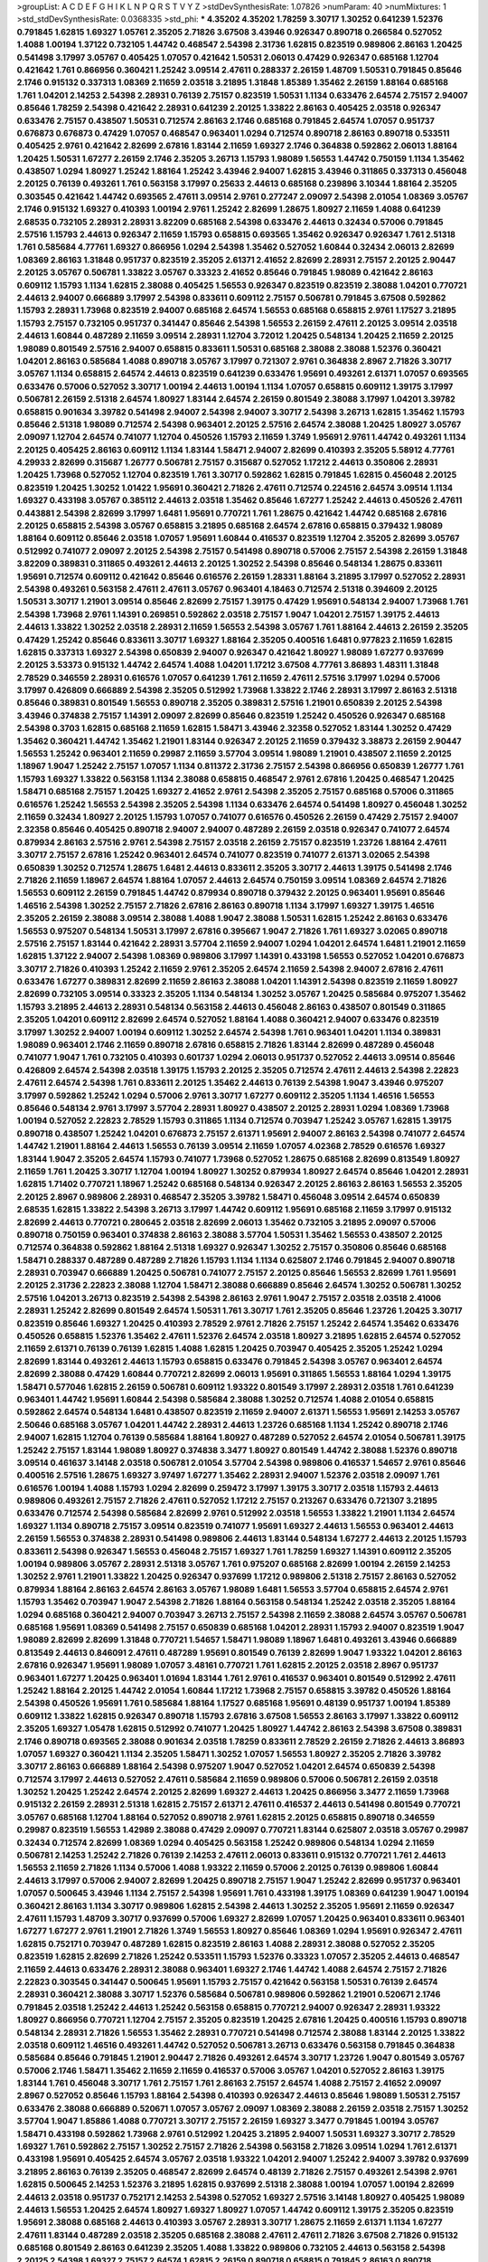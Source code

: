 >groupList:
A C D E F G H I K L
N P Q R S T V Y Z 
>stdDevSynthesisRate:
1.07826 
>numParam:
40
>numMixtures:
1
>std_stdDevSynthesisRate:
0.0368335
>std_phi:
***
4.35202 4.35202 1.78259 3.30717 1.30252 0.641239 1.52376 0.791845 1.62815 1.69327
1.05761 2.35205 2.71826 3.67508 3.43946 0.926347 0.890718 0.266584 0.527052 1.4088
1.00194 1.37122 0.732105 1.44742 0.468547 2.54398 2.31736 1.62815 0.823519 0.989806
2.86163 1.20425 0.541498 3.17997 3.05767 0.405425 1.07057 0.421642 1.50531 2.06013
0.47429 0.926347 0.685168 1.12704 0.421642 1.761 0.866956 0.360421 1.25242 3.09514
2.47611 0.288337 2.26159 1.48709 1.50531 0.791845 0.85646 2.1746 0.915132 0.337313
1.08369 2.11659 2.03518 3.21895 1.31848 1.85389 1.35462 2.26159 1.88164 0.685168
1.761 1.04201 2.14253 2.54398 2.28931 0.76139 2.75157 0.823519 1.50531 1.1134
0.633476 2.64574 2.75157 2.94007 0.85646 1.78259 2.54398 0.421642 2.28931 0.641239
2.20125 1.33822 2.86163 0.405425 2.03518 0.926347 0.633476 2.75157 0.438507 1.50531
0.712574 2.86163 2.1746 0.685168 0.791845 2.64574 1.07057 0.951737 0.676873 0.676873
0.47429 1.07057 0.468547 0.963401 1.0294 0.712574 0.890718 2.86163 0.890718 0.533511
0.405425 2.9761 0.421642 2.82699 2.67816 1.83144 2.11659 1.69327 2.1746 0.364838
0.592862 2.06013 1.88164 1.20425 1.50531 1.67277 2.26159 2.1746 2.35205 3.26713
1.15793 1.98089 1.56553 1.44742 0.750159 1.1134 1.35462 0.438507 1.0294 1.80927
1.25242 1.88164 1.25242 3.43946 2.94007 1.62815 3.43946 0.311865 0.337313 0.456048
2.20125 0.76139 0.493261 1.761 0.563158 3.17997 0.25633 2.44613 0.685168 0.239896
3.10344 1.88164 2.35205 0.303545 0.421642 1.44742 0.693565 2.47611 3.09514 2.9761
0.277247 2.09097 2.54398 2.01054 1.08369 3.05767 2.1746 0.915132 1.69327 0.410393
1.00194 2.9761 1.25242 2.82699 1.28675 1.80927 2.11659 1.4088 0.641239 2.68535
0.732105 2.28931 2.28931 3.82209 0.685168 2.54398 0.633476 2.44613 0.32434 0.57006
0.791845 2.57516 1.15793 2.44613 0.926347 2.11659 1.15793 0.658815 0.693565 1.35462
0.926347 0.926347 1.761 2.51318 1.761 0.585684 4.77761 1.69327 0.866956 1.0294
2.54398 1.35462 0.527052 1.60844 0.32434 2.06013 2.82699 1.08369 2.86163 1.31848
0.951737 0.823519 2.35205 2.61371 2.41652 2.82699 2.28931 2.75157 2.20125 2.90447
2.20125 3.05767 0.506781 1.33822 3.05767 0.33323 2.41652 0.85646 0.791845 1.98089
0.421642 2.86163 0.609112 1.15793 1.1134 1.62815 2.38088 0.405425 1.56553 0.926347
0.823519 0.823519 2.38088 1.04201 0.770721 2.44613 2.94007 0.666889 3.17997 2.54398
0.833611 0.609112 2.75157 0.506781 0.791845 3.67508 0.592862 1.15793 2.28931 1.73968
0.823519 2.94007 0.685168 2.64574 1.56553 0.685168 0.658815 2.9761 1.17527 3.21895
1.15793 2.75157 0.732105 0.951737 0.341447 0.85646 2.54398 1.56553 2.26159 2.47611
2.20125 3.09514 2.03518 2.44613 1.60844 0.487289 2.11659 3.09514 2.28931 1.12704
3.72012 1.20425 0.548134 1.20425 2.11659 2.20125 1.98089 0.801549 2.57516 2.94007
0.658815 0.833611 1.50531 0.685168 2.38088 2.38088 1.52376 0.360421 1.04201 2.86163
0.585684 1.4088 0.890718 3.05767 3.17997 0.721307 2.9761 0.364838 2.8967 2.71826
3.30717 3.05767 1.1134 0.658815 2.64574 2.44613 0.823519 0.641239 0.633476 1.95691
0.493261 2.61371 1.07057 0.693565 0.633476 0.57006 0.527052 3.30717 1.00194 2.44613
1.00194 1.1134 1.07057 0.658815 0.609112 1.39175 3.17997 0.506781 2.26159 2.51318
2.64574 1.80927 1.83144 2.64574 2.26159 0.801549 2.38088 3.17997 1.04201 3.39782
0.658815 0.901634 3.39782 0.541498 2.94007 2.54398 2.94007 3.30717 2.54398 3.26713
1.62815 1.35462 1.15793 0.85646 2.51318 1.98089 0.712574 2.54398 0.963401 2.20125
2.57516 2.64574 2.38088 1.20425 1.80927 3.05767 2.09097 1.12704 2.64574 0.741077
1.12704 0.450526 1.15793 2.11659 1.3749 1.95691 2.9761 1.44742 0.493261 1.1134
2.20125 0.405425 2.86163 0.609112 1.1134 1.83144 1.58471 2.94007 2.82699 0.410393
2.35205 5.58912 4.77761 4.29933 2.82699 0.315687 1.26777 0.506781 2.75157 0.315687
0.527052 1.17212 2.44613 0.350806 2.28931 1.20425 1.73968 0.527052 1.12704 0.823519
1.761 3.30717 0.592862 1.62815 0.791845 1.62815 0.456048 2.20125 0.823519 1.20425
1.30252 1.01422 1.95691 0.360421 2.71826 2.47611 0.712574 0.224516 2.64574 3.09514
1.1134 1.69327 0.433198 3.05767 0.385112 2.44613 2.03518 1.35462 0.85646 1.67277
1.25242 2.44613 0.450526 2.47611 0.443881 2.54398 2.82699 3.17997 1.6481 1.95691
0.770721 1.761 1.28675 0.421642 1.44742 0.685168 2.67816 2.20125 0.658815 2.54398
3.05767 0.658815 3.21895 0.685168 2.64574 2.67816 0.658815 0.379432 1.98089 1.88164
0.609112 0.85646 2.03518 1.07057 1.95691 1.60844 0.416537 0.823519 1.12704 2.35205
2.82699 3.05767 0.512992 0.741077 2.09097 2.20125 2.54398 2.75157 0.541498 0.890718
0.57006 2.75157 2.54398 2.26159 1.31848 3.82209 0.389831 0.311865 0.493261 2.44613
2.20125 1.30252 2.54398 0.85646 0.548134 1.28675 0.833611 1.95691 0.712574 0.609112
0.421642 0.85646 0.616576 2.26159 1.28331 1.88164 3.21895 3.17997 0.527052 2.28931
2.54398 0.493261 0.563158 2.47611 2.47611 3.05767 0.963401 4.18463 0.712574 2.51318
0.394609 2.20125 1.50531 3.30717 1.21901 3.09514 0.85646 2.82699 2.75157 1.39175
0.47429 1.95691 0.548134 2.94007 1.73968 1.761 2.54398 1.73968 2.9761 1.14391
0.269851 0.592862 2.03518 2.75157 1.9047 1.04201 2.75157 1.39175 2.44613 2.44613
1.33822 1.30252 2.03518 2.28931 2.11659 1.56553 2.54398 3.05767 1.761 1.88164
2.44613 2.26159 2.35205 0.47429 1.25242 0.85646 0.833611 3.30717 1.69327 1.88164
2.35205 0.400516 1.6481 0.977823 2.11659 1.62815 1.62815 0.337313 1.69327 2.54398
0.650839 2.94007 0.926347 0.421642 1.80927 1.98089 1.67277 0.937699 2.20125 3.53373
0.915132 1.44742 2.64574 1.4088 1.04201 1.17212 3.67508 4.77761 3.86893 1.48311
1.31848 2.78529 0.346559 2.28931 0.616576 1.07057 0.641239 1.761 2.11659 2.47611
2.57516 3.17997 1.0294 0.57006 3.17997 0.426809 0.666889 2.54398 2.35205 0.512992
1.73968 1.33822 2.1746 2.28931 3.17997 2.86163 2.51318 0.85646 0.389831 0.801549
1.56553 0.890718 2.35205 0.389831 2.57516 1.21901 0.650839 2.20125 2.54398 3.43946
0.374838 2.75157 1.14391 2.09097 2.82699 0.85646 0.823519 1.25242 0.450526 0.926347
0.685168 2.54398 0.3703 1.62815 0.685168 2.11659 1.62815 1.58471 3.43946 2.32358
0.527052 1.83144 1.30252 0.47429 1.35462 0.360421 1.44742 1.35462 1.21901 1.83144
0.926347 2.20125 2.11659 0.379432 3.38873 2.26159 2.90447 1.56553 1.25242 0.963401
2.11659 0.29987 2.11659 3.57704 3.09514 1.98089 1.21901 0.438507 2.11659 2.20125
1.18967 1.9047 1.25242 2.75157 1.07057 1.1134 0.811372 2.31736 2.75157 2.54398
0.866956 0.650839 1.26777 1.761 1.15793 1.69327 1.33822 0.563158 1.1134 2.38088
0.658815 0.468547 2.9761 2.67816 1.20425 0.468547 1.20425 1.58471 0.685168 2.75157
1.20425 1.69327 2.41652 2.9761 2.54398 2.35205 2.75157 0.685168 0.57006 0.311865
0.616576 1.25242 1.56553 2.54398 2.35205 2.54398 1.1134 0.633476 2.64574 0.541498
1.80927 0.456048 1.30252 2.11659 0.32434 1.80927 2.20125 1.15793 1.07057 0.741077
0.616576 0.450526 2.26159 0.47429 2.75157 2.94007 2.32358 0.85646 0.405425 0.890718
2.94007 2.94007 0.487289 2.26159 2.03518 0.926347 0.741077 2.64574 0.879934 2.86163
2.57516 2.9761 2.54398 2.75157 2.03518 2.26159 2.75157 0.823519 1.23726 1.88164
2.47611 3.30717 2.75157 2.67816 1.25242 0.963401 2.64574 0.741077 0.823519 0.741077
2.61371 3.02065 2.54398 0.650839 1.30252 0.712574 1.28675 1.6481 2.44613 0.833611
2.35205 3.30717 2.44613 1.39175 0.541498 2.1746 2.71826 2.11659 1.18967 2.64574
1.88164 1.07057 2.44613 2.64574 0.750159 3.09514 1.08369 2.64574 2.71826 1.56553
0.609112 2.26159 0.791845 1.44742 0.879934 0.890718 0.379432 2.20125 0.963401 1.95691
0.85646 1.46516 2.54398 1.30252 2.75157 2.71826 2.67816 2.86163 0.890718 1.1134
3.17997 1.69327 1.39175 1.46516 2.35205 2.26159 2.38088 3.09514 2.38088 1.4088
1.9047 2.38088 1.50531 1.62815 1.25242 2.86163 0.633476 1.56553 0.975207 0.548134
1.50531 3.17997 2.67816 0.395667 1.9047 2.71826 1.761 1.69327 3.02065 0.890718
2.57516 2.75157 1.83144 0.421642 2.28931 3.57704 2.11659 2.94007 1.0294 1.04201
2.64574 1.6481 1.21901 2.11659 1.62815 1.37122 2.94007 2.54398 1.08369 0.989806
3.17997 1.14391 0.433198 1.56553 0.527052 1.04201 0.676873 3.30717 2.71826 0.410393
1.25242 2.11659 2.9761 2.35205 2.64574 2.11659 2.54398 2.94007 2.67816 2.47611
0.633476 1.67277 0.389831 2.82699 2.11659 2.86163 2.38088 1.04201 1.14391 2.54398
0.823519 2.11659 1.80927 2.82699 0.732105 3.09514 0.33323 2.35205 1.1134 0.548134
1.30252 3.05767 1.20425 0.585684 0.975207 1.35462 1.15793 3.21895 2.44613 2.28931
0.548134 0.563158 2.44613 0.456048 2.86163 0.438507 0.801549 0.311865 2.35205 1.04201
0.609112 2.82699 2.64574 0.527052 1.88164 1.4088 0.360421 2.94007 0.633476 0.823519
3.17997 1.30252 2.94007 1.00194 0.609112 1.30252 2.64574 2.54398 1.761 0.963401
1.04201 1.1134 0.389831 1.98089 0.963401 2.1746 2.11659 0.890718 2.67816 0.658815
2.71826 1.83144 2.82699 0.487289 0.456048 0.741077 1.9047 1.761 0.732105 0.410393
0.601737 1.0294 2.06013 0.951737 0.527052 2.44613 3.09514 0.85646 0.426809 2.64574
2.54398 2.03518 1.39175 1.15793 2.20125 2.35205 0.712574 2.47611 2.44613 2.54398
2.22823 2.47611 2.64574 2.54398 1.761 0.833611 2.20125 1.35462 2.44613 0.76139
2.54398 1.9047 3.43946 0.975207 3.17997 0.592862 1.25242 1.0294 0.57006 2.9761
3.30717 1.67277 0.609112 2.35205 1.1134 1.46516 1.56553 0.85646 0.548134 2.9761
3.17997 3.57704 2.28931 1.80927 0.438507 2.20125 2.28931 1.0294 1.08369 1.73968
1.00194 0.527052 2.22823 2.78529 1.15793 0.311865 1.1134 0.712574 0.703947 1.25242
3.05767 1.62815 1.39175 0.890718 0.438507 1.25242 1.04201 0.676873 2.75157 2.61371
1.95691 2.94007 2.86163 2.54398 0.741077 2.64574 1.44742 1.21901 1.88164 2.44613
1.56553 0.76139 3.09514 2.11659 1.07057 4.02368 2.78529 0.616576 1.69327 1.83144
1.9047 2.35205 2.64574 1.15793 0.741077 1.73968 0.527052 1.28675 0.685168 2.82699
0.813549 1.80927 2.11659 1.761 1.20425 3.30717 1.12704 1.00194 1.80927 1.30252
0.879934 1.80927 2.64574 0.85646 1.04201 2.28931 1.62815 1.71402 0.770721 1.18967
1.25242 0.685168 0.548134 0.926347 2.20125 2.86163 2.86163 1.56553 2.35205 2.20125
2.8967 0.989806 2.28931 0.468547 2.35205 3.39782 1.58471 0.456048 3.09514 2.64574
0.650839 2.68535 1.62815 1.33822 2.54398 3.26713 3.17997 1.44742 0.609112 1.95691
0.685168 2.11659 3.17997 0.915132 2.82699 2.44613 0.770721 0.280645 2.03518 2.82699
2.06013 1.35462 0.732105 3.21895 2.09097 0.57006 0.890718 0.750159 0.963401 0.374838
2.86163 2.38088 3.57704 1.50531 1.35462 1.56553 0.438507 2.20125 0.712574 0.364838
0.592862 1.88164 2.51318 1.69327 0.926347 1.30252 2.75157 0.350806 0.85646 0.685168
1.58471 0.288337 0.487289 0.487289 2.71826 1.15793 1.1134 1.1134 0.625807 2.1746
0.791845 2.94007 0.890718 2.28931 0.703947 0.666889 1.20425 0.506781 0.741077 2.75157
2.20125 0.85646 1.56553 2.82699 1.761 1.95691 2.20125 2.31736 2.22823 2.38088
1.12704 1.58471 2.38088 0.666889 0.85646 2.64574 1.30252 0.506781 1.30252 2.57516
1.04201 3.26713 0.823519 2.54398 2.54398 2.86163 2.9761 1.9047 2.75157 2.03518
2.03518 2.41006 2.28931 1.25242 2.82699 0.801549 2.64574 1.50531 1.761 3.30717
1.761 2.35205 0.85646 1.23726 1.20425 3.30717 0.823519 0.85646 1.69327 1.20425
0.410393 2.78529 2.9761 2.71826 2.75157 1.25242 2.64574 1.35462 0.633476 0.450526
0.658815 1.52376 1.35462 2.47611 1.52376 2.64574 2.03518 1.80927 3.21895 1.62815
2.64574 0.527052 2.11659 2.61371 0.76139 0.76139 1.62815 1.4088 1.62815 1.20425
0.703947 0.405425 2.35205 1.25242 1.0294 2.82699 1.83144 0.493261 2.44613 1.15793
0.658815 0.633476 0.791845 2.54398 3.05767 0.963401 2.64574 2.82699 2.38088 0.47429
1.60844 0.770721 2.82699 2.06013 1.95691 0.311865 1.56553 1.88164 1.0294 1.39175
1.58471 0.577046 1.62815 2.26159 0.506781 0.609112 1.93322 0.801549 3.17997 2.28931
2.03518 1.761 0.641239 0.963401 1.44742 1.95691 1.60844 2.54398 0.585684 2.38088
1.30252 0.712574 1.4088 2.01054 0.658815 0.592862 2.64574 0.548134 1.6481 0.438507
0.823519 2.11659 2.94007 2.61371 1.56553 1.95691 2.14253 3.05767 2.50646 0.685168
3.05767 1.04201 1.44742 2.28931 2.44613 1.23726 0.685168 1.1134 1.25242 0.890718
2.1746 2.94007 1.62815 1.12704 0.76139 0.585684 1.88164 1.80927 0.487289 0.527052
2.64574 2.01054 0.506781 1.39175 1.25242 2.75157 1.83144 1.98089 1.80927 0.374838
3.3477 1.80927 0.801549 1.44742 2.38088 1.52376 0.890718 3.09514 0.461637 3.14148
2.03518 0.506781 2.01054 3.57704 2.54398 0.989806 0.416537 1.54657 2.9761 0.85646
0.400516 2.57516 1.28675 1.69327 3.97497 1.67277 1.35462 2.28931 2.94007 1.52376
2.03518 2.09097 1.761 0.616576 1.00194 1.4088 1.15793 1.0294 2.82699 0.259472
3.17997 1.39175 3.30717 2.03518 1.15793 2.44613 0.989806 0.493261 2.75157 2.71826
2.47611 0.527052 1.17212 2.75157 0.213267 0.633476 0.721307 3.21895 0.633476 0.712574
2.54398 0.585684 2.82699 2.9761 0.512992 2.03518 1.56553 1.33822 1.21901 1.1134
2.64574 1.69327 1.1134 0.890718 2.75157 3.09514 0.823519 0.741077 1.95691 1.69327
2.44613 1.56553 0.963401 2.44613 2.26159 1.56553 0.374838 2.28931 0.541498 0.989806
2.44613 1.83144 0.548134 1.67277 2.44613 2.20125 1.15793 0.833611 2.54398 0.926347
1.56553 0.456048 2.75157 1.69327 1.761 1.78259 1.69327 1.14391 0.609112 2.35205
1.00194 0.989806 3.05767 2.28931 2.51318 3.05767 1.761 0.975207 0.685168 2.82699
1.00194 2.26159 2.14253 1.30252 2.9761 1.21901 1.33822 1.20425 0.926347 0.937699
1.17212 0.989806 2.51318 2.75157 2.86163 0.527052 0.879934 1.88164 2.86163 2.64574
2.86163 3.05767 1.98089 1.6481 1.56553 3.57704 0.658815 2.64574 2.9761 1.15793
1.35462 0.703947 1.9047 2.54398 2.71826 1.88164 0.563158 0.548134 1.25242 2.03518
2.35205 1.88164 1.0294 0.685168 0.360421 2.94007 0.703947 3.26713 2.75157 2.54398
2.11659 2.38088 2.64574 3.05767 0.506781 0.685168 1.95691 1.08369 0.541498 2.75157
0.650839 0.685168 1.04201 2.28931 1.15793 2.94007 0.823519 1.9047 1.98089 2.82699
2.82699 1.31848 0.770721 1.54657 1.58471 1.98089 1.18967 1.6481 0.493261 3.43946
0.666889 0.813549 2.44613 0.846091 2.47611 0.487289 1.95691 0.801549 0.76139 2.82699
1.9047 1.93322 1.04201 2.86163 2.67816 0.926347 1.95691 1.98089 1.07057 3.48161
0.770721 1.761 1.62815 2.20125 2.03518 2.8967 0.951737 0.963401 1.67277 1.20425
0.963401 1.01694 1.83144 1.761 2.9761 0.416537 0.963401 0.801549 0.512992 2.47611
1.25242 1.88164 2.20125 1.44742 2.01054 1.60844 1.17212 1.73968 2.75157 0.658815
3.39782 0.450526 1.88164 2.54398 0.450526 1.95691 1.761 0.585684 1.88164 1.17527
0.685168 1.95691 0.48139 0.951737 1.00194 1.85389 0.609112 1.33822 1.62815 0.926347
0.890718 1.15793 2.67816 3.67508 1.56553 2.86163 3.17997 1.33822 0.609112 2.35205
1.69327 1.05478 1.62815 0.512992 0.741077 1.20425 1.80927 1.44742 2.86163 2.54398
3.67508 0.389831 2.1746 0.890718 0.693565 2.38088 0.901634 2.03518 1.78259 0.833611
2.78529 2.26159 2.71826 2.44613 3.86893 1.07057 1.69327 0.360421 1.1134 2.35205
1.58471 1.30252 1.07057 1.56553 1.80927 2.35205 2.71826 3.39782 3.30717 2.86163
0.666889 1.88164 2.54398 0.975207 1.9047 0.527052 1.04201 2.64574 0.650839 2.54398
0.712574 3.17997 2.44613 0.527052 2.47611 0.585684 2.11659 0.989806 0.57006 0.506781
2.26159 2.03518 1.30252 1.20425 1.25242 2.64574 2.20125 2.82699 1.69327 2.44613
1.20425 0.866956 3.3477 2.11659 1.73968 0.915132 2.26159 2.28931 2.51318 1.62815
2.75157 2.61371 2.47611 0.416537 2.44613 0.541498 0.801549 0.770721 3.05767 0.685168
1.12704 1.88164 0.527052 0.890718 2.9761 1.62815 2.20125 0.658815 0.890718 0.346559
0.29987 0.823519 1.56553 1.42989 2.38088 0.47429 2.09097 0.770721 1.83144 0.625807
2.03518 3.05767 0.29987 0.32434 0.712574 2.82699 1.08369 1.0294 0.405425 0.563158
1.25242 0.989806 0.548134 1.0294 2.11659 0.506781 2.14253 1.25242 2.71826 0.76139
2.14253 2.47611 2.06013 0.833611 0.915132 0.770721 1.761 2.44613 1.56553 2.11659
2.71826 1.1134 0.57006 1.4088 1.93322 2.11659 0.57006 2.20125 0.76139 0.989806
1.60844 2.44613 3.17997 0.57006 2.94007 2.82699 1.20425 0.890718 2.75157 1.9047
1.25242 2.82699 0.951737 0.963401 1.07057 0.500645 3.43946 1.1134 2.75157 2.54398
1.95691 1.761 0.433198 1.39175 1.08369 0.641239 1.9047 1.00194 0.360421 2.86163
1.1134 3.30717 0.989806 1.62815 2.54398 2.44613 1.30252 2.35205 1.95691 2.11659
0.926347 2.47611 1.15793 1.48709 3.30717 0.937699 0.57006 1.69327 2.82699 1.07057
1.20425 0.963401 0.833611 0.963401 1.67277 1.67277 2.9761 1.21901 2.71826 1.3749
1.56553 1.80927 0.85646 1.08369 1.0294 1.95691 0.926347 2.47611 1.62815 0.752171
0.703947 0.487289 1.62815 0.823519 2.86163 1.4088 2.28931 2.38088 0.527052 2.35205
0.823519 1.62815 2.82699 2.71826 1.25242 0.533511 1.15793 1.52376 0.33323 1.07057
2.35205 2.44613 0.468547 2.11659 2.44613 0.633476 2.28931 2.38088 0.963401 1.69327
2.1746 1.44742 1.4088 2.64574 2.75157 2.71826 2.22823 0.303545 0.341447 0.500645
1.95691 1.15793 2.75157 0.421642 0.563158 1.50531 0.76139 2.64574 2.28931 0.360421
2.38088 3.30717 1.52376 0.585684 0.506781 0.989806 0.592862 1.21901 0.520671 2.1746
0.791845 2.03518 1.25242 2.44613 1.25242 0.563158 0.658815 0.770721 2.94007 0.926347
2.28931 1.93322 1.80927 0.866956 0.770721 1.12704 2.75157 2.35205 0.823519 1.20425
2.67816 1.20425 0.400516 1.15793 0.890718 0.548134 2.28931 2.71826 1.56553 1.35462
2.28931 0.770721 0.541498 0.712574 2.38088 1.83144 2.20125 1.33822 2.03518 0.609112
1.46516 0.493261 1.44742 0.527052 0.506781 3.26713 0.633476 0.563158 0.791845 0.364838
0.585684 0.85646 0.791845 1.21901 2.90447 2.71826 0.493261 2.64574 3.30717 1.23726
1.9047 0.801549 3.05767 0.57006 2.1746 1.58471 1.35462 2.11659 2.11659 0.416537
0.57006 3.05767 1.04201 0.527052 2.86163 1.39175 1.83144 1.761 0.456048 3.30717
1.761 2.75157 1.761 2.86163 2.75157 2.64574 1.4088 2.75157 2.41652 2.09097
2.8967 0.527052 0.85646 1.15793 1.88164 2.54398 0.410393 0.926347 2.44613 0.85646
1.98089 1.50531 2.75157 0.633476 2.38088 0.666889 0.520671 1.07057 3.05767 2.09097
1.08369 2.38088 2.26159 2.03518 2.75157 1.30252 3.57704 1.9047 1.85886 1.4088
0.770721 3.30717 2.75157 2.26159 1.69327 3.3477 0.791845 1.00194 3.05767 1.58471
0.433198 0.592862 1.73968 2.9761 0.512992 1.20425 3.21895 2.94007 1.50531 1.69327
3.30717 2.78529 1.69327 1.761 0.592862 2.75157 1.30252 2.75157 2.71826 2.54398
0.563158 2.71826 3.09514 1.0294 1.761 2.61371 0.433198 1.95691 0.405425 2.64574
3.05767 2.03518 1.93322 1.04201 2.94007 1.25242 2.94007 3.39782 0.937699 3.21895
2.86163 0.76139 2.35205 0.468547 2.82699 2.64574 0.48139 2.71826 2.75157 0.493261
2.54398 2.9761 1.62815 0.500645 2.14253 1.52376 3.21895 1.62815 0.937699 2.51318
2.38088 1.00194 1.07057 1.00194 2.82699 2.44613 2.03518 0.951737 0.752171 2.14253
2.54398 0.527052 1.69327 2.57516 3.14148 1.80927 0.405425 1.98089 2.44613 1.56553
1.20425 2.64574 1.80927 1.69327 1.80927 1.07057 1.44742 0.609112 1.39175 2.35205
0.823519 1.95691 2.38088 0.685168 2.44613 0.410393 3.05767 2.28931 3.30717 1.28675
2.11659 2.61371 1.1134 1.67277 2.47611 1.83144 0.487289 2.03518 2.35205 0.685168
2.38088 2.47611 2.47611 2.71826 3.67508 2.71826 0.915132 0.685168 0.801549 2.86163
0.641239 2.35205 1.4088 1.33822 0.989806 0.732105 2.44613 0.563158 2.54398 2.20125
2.54398 1.69327 2.75157 2.64574 1.62815 2.26159 0.890718 0.658815 0.791845 2.86163
0.890718 0.879934 1.71402 0.685168 2.35205 0.951737 1.83144 1.52376 1.62815 2.20125
0.288337 1.39175 0.703947 3.05767 1.9047 0.450526 0.47429 0.47429 2.26159 0.989806
2.54398 2.94007 1.761 2.38088 1.46516 2.35205 0.780166 0.421642 1.50531 1.23726
0.527052 2.94007 2.28931 2.82699 2.75157 1.15793 2.11659 1.46516 3.13307 0.487289
2.71826 0.791845 1.46516 1.35462 1.50531 3.30717 2.44613 0.846091 1.39175 2.35205
2.71826 0.33323 0.770721 1.95691 2.26159 2.86163 2.26159 1.04201 2.90447 2.47611
2.44613 1.88164 1.95691 2.54398 3.21895 1.04201 2.57516 0.823519 3.05767 0.989806
1.20425 1.50531 1.67277 3.17997 0.311865 2.06013 1.50531 2.47611 2.75157 2.64574
0.666889 1.04201 2.11659 2.86163 0.360421 1.9047 1.44742 2.57516 1.95691 2.35205
0.601737 1.98089 1.69327 1.98089 1.35462 2.82699 3.48161 2.22823 1.62815 1.21901
0.901634 1.07057 0.801549 2.20125 2.9761 2.11659 0.833611 0.791845 0.685168 3.02065
1.80927 3.05767 3.57704 2.06013 0.468547 1.20425 2.26159 0.85646 1.62815 2.28931
2.44613 0.780166 0.468547 1.04201 3.05767 0.685168 2.35205 2.61371 0.741077 2.11659
1.80927 1.69327 3.21895 0.685168 1.98089 2.51318 2.86163 2.75157 1.20425 0.937699
2.64574 0.527052 0.791845 2.01054 2.11659 2.9761 2.9761 1.1134 0.641239 3.05767
1.9047 2.44613 3.17997 0.951737 0.741077 1.04201 0.732105 1.83144 0.937699 2.23421
1.07057 2.11659 2.64574 0.563158 2.20125 2.51318 2.47611 0.616576 1.88164 2.20125
2.90447 1.4088 1.25242 0.833611 2.54398 1.1134 2.71826 2.51318 1.00194 1.04201
2.28931 0.527052 2.86163 2.54398 2.44613 2.71826 2.44613 1.35462 2.26159 1.39175
2.26159 1.1134 1.04201 2.35205 2.41652 3.05767 1.83144 1.04201 2.20125 0.963401
2.47611 1.69327 0.462875 3.17997 2.75157 1.28675 2.54398 0.527052 0.85646 2.11659
1.50531 2.28931 0.712574 1.98089 0.951737 1.35462 2.20125 0.963401 1.95691 1.00194
0.721307 2.44613 1.07057 1.15793 0.563158 2.35205 1.1134 1.4088 1.30252 2.11659
1.9047 2.75157 0.592862 1.95691 2.03518 2.44613 0.616576 1.00194 1.0294 3.05767
2.54398 1.04201 1.07057 1.39175 2.75157 1.95691 1.44742 0.592862 0.609112 0.801549
2.28931 3.67508 2.38088 0.926347 1.33822 2.54398 0.741077 0.506781 2.23421 2.94007
0.416537 1.46516 2.86163 2.82699 1.1134 1.62815 2.61371 2.64574 0.456048 2.8967
1.46516 1.15793 2.28931 0.506781 2.64574 0.791845 1.35462 1.95691 2.09097 2.26159
0.633476 1.15793 2.1746 2.94007 0.791845 2.64574 1.25242 1.761 0.85646 0.801549
1.56553 1.25242 2.20125 2.26159 2.54398 2.75157 0.890718 0.32434 0.29187 2.22823
0.926347 2.20125 1.761 2.64574 1.62815 0.374838 1.20425 2.64574 1.4088 2.94007
0.563158 0.951737 1.50531 0.609112 2.03518 2.20125 1.25242 2.94007 0.609112 1.50531
2.94007 2.64574 1.07057 2.28931 1.761 0.890718 1.95691 3.39782 0.650839 2.94007
1.6481 3.53373 1.98089 0.592862 2.64574 0.47429 1.80927 0.421642 1.98089 1.69327
1.35462 1.56553 0.791845 2.75157 1.20425 0.658815 2.64574 1.95691 2.38088 1.39175
2.26159 1.30252 1.31848 3.17997 2.35205 2.35205 1.38802 1.15793 1.04201 2.54398
1.08369 2.94007 3.17997 2.35205 0.450526 1.83144 2.64574 2.64574 1.56553 1.04201
1.44742 1.73968 0.866956 2.20125 0.563158 2.26159 1.35462 1.18967 2.71826 2.61371
2.78529 2.64574 0.833611 1.73968 1.60844 1.9047 2.28931 1.48709 1.12704 2.51318
1.83144 1.98089 2.47611 1.67277 2.9761 2.28931 1.80927 0.890718 2.1746 2.75157
1.1134 2.54398 2.35205 0.487289 1.25242 2.75157 1.6481 0.360421 1.67277 2.20125
2.1746 1.04201 1.50531 0.421642 1.78259 1.69327 2.64574 1.761 0.85646 3.30717
1.00194 0.926347 2.64574 2.26159 2.54398 1.35462 1.4088 1.761 2.71826 0.609112
0.633476 2.94007 2.67816 0.76139 2.61371 0.823519 0.833611 2.54398 2.9761 3.17997
0.379432 2.01054 0.712574 0.487289 0.963401 0.585684 2.78529 0.989806 0.732105 2.44613
0.866956 0.350806 3.30717 3.09514 0.791845 1.85886 1.69327 0.468547 1.80927 0.548134
2.1746 0.487289 0.47429 0.487289 2.78529 2.67816 1.04201 1.4088 2.44613 0.685168
1.20425 0.450526 3.30717 1.44742 2.64574 2.11659 1.98089 3.21895 2.11659 0.658815
3.05767 1.62815 2.75157 0.438507 2.61371 2.20125 0.389831 0.311865 3.97497 1.761
2.64574 1.88164 2.44613 1.39175 3.02065 2.35205 0.57006 2.35205 0.703947 2.35205
2.71826 1.67277 1.15793 3.05767 3.05767 1.33822 1.69327 2.64574 1.78259 1.83144
0.770721 1.69327 0.405425 1.21901 2.64574 2.54398 1.25242 0.712574 2.44613 1.83144
2.47611 2.57516 0.394609 2.38088 2.54398 2.9761 1.62815 2.14253 2.64574 2.64574
0.337313 0.288337 0.527052 0.926347 3.30717 0.592862 2.67816 2.11659 1.9047 1.39175
2.03518 0.456048 0.527052 1.39175 1.0294 1.20425 0.833611 2.03518 2.11659 2.20125
1.35462 2.11659 1.35462 0.592862 3.05767 0.410393 2.64574 1.20425 2.61371 1.17212
1.9047 0.650839 2.35205 2.64574 2.75157 1.25242 0.616576 1.07057 2.11659 1.15793
1.00194 2.38088 2.01054 1.50531 1.39175 0.712574 2.44613 1.6481 0.360421 1.25242
2.75157 2.54398 2.75157 1.21901 0.823519 0.963401 0.506781 1.85886 2.28931 2.75157
1.35462 2.61371 1.44742 2.61371 1.71402 0.801549 1.17212 2.86163 1.30252 1.12704
0.585684 2.61371 2.9761 2.94007 2.64574 3.43946 1.18967 0.890718 3.17997 1.1134
2.75157 0.421642 1.69327 0.421642 2.94007 1.50531 2.71826 0.389831 1.62815 0.389831
3.05767 2.61371 1.07057 0.394609 2.86163 1.9047 0.963401 2.44613 2.64574 1.761
1.20425 1.08369 0.989806 2.44613 2.71826 3.67508 0.360421 2.86163 3.67508 1.9047
2.44613 1.09992 2.67816 1.60844 2.61371 2.1746 0.791845 2.82699 2.94007 2.26159
0.685168 1.69327 0.57006 1.98089 1.04201 1.07057 1.15793 3.26713 0.823519 1.44742
1.56553 0.685168 2.64574 2.75157 2.38088 1.93322 1.44742 1.50531 2.75157 1.46516
0.890718 3.43946 2.20125 0.915132 0.937699 2.20125 0.676873 2.44613 1.23726 2.44613
1.95691 0.450526 0.541498 2.11659 1.4088 0.989806 1.88164 1.0294 1.80927 0.394609
1.33822 1.95691 4.02368 0.732105 0.890718 0.421642 0.890718 0.288337 0.76139 2.57516
2.26159 1.69327 1.33822 0.346559 1.12704 2.78529 1.88164 1.9047 1.17212 2.51318
1.05478 0.394609 2.61371 1.50531 1.39175 2.35205 2.20125 2.11659 1.17212 1.15793
2.44613 0.350806 1.83144 2.75157 2.44613 2.75157 0.506781 0.400516 0.963401 3.72012
0.833611 1.44742 0.389831 1.15793 1.54657 0.303545 0.468547 2.28931 2.47611 2.44613
2.67816 3.17997 0.450526 3.09514 0.741077 2.03518 1.09992 1.56553 2.86163 2.44613
1.33822 1.52376 0.512992 0.506781 2.41652 0.721307 1.67277 1.69327 3.01257 1.73968
0.712574 0.741077 1.39175 1.95691 1.35462 2.64574 1.15793 2.82699 0.527052 2.44613
0.456048 1.25242 1.0294 1.69327 1.30252 1.54657 0.506781 1.04201 2.86163 2.03518
0.29987 1.25242 2.35205 1.23726 2.82699 0.57006 1.88164 2.57516 2.64574 0.438507
2.54398 0.616576 1.69327 0.438507 1.25242 3.05767 0.609112 3.30717 2.28931 0.47429
2.20125 2.54398 2.75157 0.85646 3.30717 2.86163 1.20425 0.658815 1.88164 0.33323
2.38088 1.73968 0.951737 2.14253 0.712574 2.64574 0.394609 1.52376 2.75157 3.17997
1.9047 1.62815 1.39175 0.915132 2.20125 0.563158 1.95691 1.44742 1.46516 1.67277
1.46516 0.633476 3.30717 1.4088 0.685168 2.01054 1.761 1.60844 0.951737 0.426809
0.926347 2.75157 1.1134 1.9047 0.456048 2.03518 0.76139 0.506781 2.71826 0.548134
1.35462 0.57006 1.00194 3.17997 1.18967 1.15793 1.04201 0.311865 1.83144 1.33822
0.85646 2.28931 2.26159 1.35462 1.56553 1.83144 0.823519 0.311865 2.09097 0.901634
2.75157 1.67277 1.4088 0.512992 3.86893 2.20125 0.585684 0.823519 1.95691 0.506781
0.633476 0.685168 2.82699 1.761 0.280645 2.01054 3.30717 2.64574 2.75157 1.88164
1.28675 1.9047 2.06013 2.75157 0.770721 1.39175 1.69327 2.71826 0.199594 2.03518
0.703947 3.09514 3.05767 3.76571 2.82699 2.47611 1.98089 4.13397 3.09514 1.80927
2.11659 3.05767 2.64574 1.00194 0.548134 0.901634 0.915132 2.20125 1.83144 0.410393
1.46516 1.9047 0.712574 1.83144 2.86163 2.38088 1.00194 2.38088 2.44613 1.07057
2.54398 2.11659 1.80927 3.17997 0.394609 1.85389 1.15793 1.88164 0.355105 0.658815
0.450526 2.78529 2.44613 1.05761 1.04201 1.50531 0.926347 1.39175 1.15793 1.761
1.85886 1.9047 1.15793 1.44742 2.35205 0.782258 2.75157 0.780166 3.05767 3.67508
1.69327 1.46516 2.14253 3.09514 2.26159 2.44613 0.693565 1.0294 1.62815 1.17212
0.963401 2.61371 1.07057 1.56553 2.20125 2.57516 2.90447 1.15793 0.468547 3.30717
0.76139 0.57006 0.249492 0.374838 0.548134 0.989806 1.62815 2.54398 1.83144 1.25242
1.95691 2.20125 2.14253 0.601737 1.88164 2.71826 2.61371 2.47611 1.83144 1.28675
0.47429 1.20425 0.337313 0.890718 1.39175 1.88164 1.07057 1.56553 2.54398 0.400516
1.00194 0.625807 2.54398 1.67277 2.38088 2.9761 0.975207 2.82699 3.17997 2.64574
2.54398 2.28931 2.44613 2.03518 0.533511 0.592862 1.04201 2.14253 1.39175 2.71826
2.86163 1.88164 0.963401 2.03518 2.38088 0.712574 1.07057 1.69327 2.11659 2.38088
2.20125 2.26159 2.44613 0.676873 1.12704 0.801549 1.50531 0.32434 1.42989 3.57704
3.09514 1.62815 1.35462 1.28675 0.801549 1.30252 1.23726 3.05767 1.73968 3.72012
2.75157 3.09514 2.06013 0.85646 0.592862 1.20425 1.80927 0.520671 1.04201 1.1134
2.35205 2.38088 1.80927 2.71826 1.98089 2.94007 2.1746 3.30717 0.527052 2.61371
1.62815 2.38088 2.54398 1.30252 2.86163 0.592862 0.563158 0.456048 0.205064 0.833611
0.493261 2.38088 1.50531 2.20125 2.03518 1.50531 0.405425 1.00194 1.00194 0.890718
2.54398 2.03518 1.31848 0.421642 0.433198 1.69327 3.30717 2.90447 2.75157 2.03518
0.57006 0.926347 2.35205 1.56553 2.75157 2.06013 2.14253 0.901634 0.633476 2.86163
0.989806 2.64574 2.9761 1.15793 1.761 0.506781 2.26159 2.61371 0.405425 2.38088
1.00194 0.890718 3.39782 1.1134 2.51318 2.86163 1.88164 2.26159 1.42989 2.75157
0.823519 1.21901 3.82209 0.259472 1.69327 1.18967 1.67277 0.438507 0.989806 0.389831
0.57006 0.85646 0.374838 0.823519 1.50531 3.57704 2.11659 2.20125 1.69327 0.926347
0.499306 2.35205 2.1746 1.39175 2.82699 1.28675 2.28931 2.67816 2.20125 0.468547
1.67277 0.879934 0.666889 1.12704 1.4088 0.890718 0.703947 0.741077 0.721307 2.26159
1.35462 1.44742 2.64574 0.741077 2.75157 2.82699 1.33822 2.71826 1.18967 1.83144
1.761 2.94007 1.761 2.28931 0.32434 0.741077 2.82699 1.761 0.951737 2.11659
0.527052 1.08369 0.85646 0.963401 0.533511 2.86163 2.64574 2.35205 3.57704 1.26777
2.82699 1.73968 0.703947 1.04201 0.520671 1.98089 0.450526 2.41006 2.11659 0.915132
2.8967 3.30717 1.80927 1.69327 2.82699 0.926347 0.47429 0.385112 3.3477 2.38088
2.57516 0.833611 0.712574 2.38088 0.277247 3.17997 3.17997 1.25242 0.901634 1.54657
0.29187 2.54398 0.791845 1.80927 0.389831 1.78259 2.75157 2.57516 2.20125 1.73968
1.98089 2.03518 1.15793 3.14148 2.64574 2.75157 1.88164 0.421642 2.35205 2.11659
1.1134 0.480102 1.0294 0.951737 1.50531 3.17997 0.85646 0.450526 3.05767 2.9761
0.685168 1.56553 2.86163 2.54398 2.26159 1.56553 1.35462 0.890718 0.951737 0.259472
1.62815 2.64574 2.26159 2.54398 0.421642 0.548134 2.51318 1.00194 2.35205 2.11659
0.277247 1.35462 2.26159 1.80927 2.64574 0.770721 2.57516 3.3477 1.35462 0.685168
2.86163 1.46516 0.926347 1.04201 2.64574 1.39175 0.416537 0.823519 2.57516 0.741077
2.75157 2.71826 2.11659 0.926347 0.438507 0.33323 2.22823 0.741077 2.64574 1.83144
0.801549 2.86163 0.616576 0.650839 3.05767 0.76139 0.963401 2.64574 3.09514 2.78529
0.641239 3.30717 3.05767 2.54398 2.09097 1.95691 0.741077 0.405425 0.303545 1.62815
1.25242 2.47611 2.75157 2.14253 3.17997 1.44742 2.54398 2.11659 3.43946 0.890718
2.82699 1.98089 1.0294 1.33822 2.22823 2.79276 1.15793 1.44742 1.4088 1.56553
1.15793 0.791845 0.426809 2.1746 3.30717 2.35205 2.94007 1.69327 1.15793 0.346559
0.320413 0.456048 2.78529 1.56553 2.03518 0.346559 2.11659 1.60844 0.770721 1.04201
3.35668 0.846091 0.337313 1.6481 1.23726 2.26159 0.379432 3.43946 0.633476 1.20425
0.866956 0.346559 2.28931 1.62815 0.926347 1.18967 1.39175 1.69327 2.57516 2.47611
2.67816 1.15793 0.320413 2.03518 1.69327 2.64574 1.21901 1.00194 3.39782 2.03518
1.62815 2.51318 0.813549 1.04201 2.01054 1.08369 0.791845 3.30717 0.951737 1.20425
1.4088 3.39782 0.685168 2.86163 1.50531 1.04201 2.64574 1.25242 1.761 1.83144
2.51318 2.67816 2.75157 2.20125 1.0294 2.28931 2.54398 2.64574 2.03518 2.28931
0.741077 1.25242 0.578593 3.21895 1.25242 2.86163 1.04201 1.44742 1.0294 1.35462
1.20425 2.64574 2.20125 2.01054 0.389831 1.1134 3.14148 0.633476 0.548134 2.44613
1.30252 2.26159 2.94007 0.456048 2.54398 1.73968 0.989806 1.67277 1.37122 0.741077
1.56553 1.18967 2.35205 1.4088 2.86163 0.791845 1.88164 0.592862 2.75157 1.92804
1.62815 1.01422 2.94007 1.71402 2.82699 0.311865 2.94007 0.823519 2.38088 0.741077
0.801549 2.20125 2.03518 0.438507 0.578593 0.741077 0.33323 1.6481 0.833611 1.4088
2.64574 2.54398 2.28931 1.88164 1.88164 1.80927 1.56553 2.11659 0.770721 2.44613
1.07057 2.47611 2.11659 1.50531 0.468547 2.86163 0.625807 2.11659 1.33822 2.20125
2.44613 1.69327 1.50531 3.05767 2.64574 0.791845 0.658815 1.9047 2.09097 1.761
1.48709 2.44613 1.00194 1.761 1.761 1.9047 0.823519 0.741077 3.05767 2.28931
2.75157 1.60844 0.76139 0.379432 0.712574 2.01054 0.685168 2.03518 1.18967 2.26159
1.62815 1.39175 0.989806 2.35205 2.11659 0.548134 1.95691 1.12704 0.541498 0.791845
2.78529 3.17997 2.82699 2.54398 2.28931 2.20125 2.06013 1.28675 1.44742 0.658815
2.20125 2.82699 2.86163 1.95691 2.20125 0.926347 1.46516 0.791845 2.06013 2.54398
0.685168 2.41652 3.21895 1.25242 1.58896 2.64574 1.67277 0.712574 0.527052 2.64574
0.85646 0.866956 0.658815 0.975207 2.47611 2.86163 1.62815 0.506781 0.456048 1.07057
2.26159 0.890718 1.50531 0.527052 0.527052 2.38088 3.05767 2.86163 0.506781 1.95691
0.360421 2.54398 1.62815 0.374838 0.770721 2.86163 1.04201 3.48161 0.641239 0.277247
1.9047 0.633476 0.609112 0.801549 0.389831 1.18967 2.44613 0.493261 1.71402 2.61371
3.30717 2.35205 1.39175 2.86163 0.487289 2.1746 1.73968 0.685168 0.770721 0.791845
3.30717 1.35462 1.56553 1.25242 1.00194 0.609112 3.05767 0.770721 0.541498 0.346559
1.761 0.712574 2.82699 2.82699 2.09097 1.95691 1.95691 2.44613 0.364838 0.14369
1.15793 1.73968 2.20125 1.44742 1.25242 1.95691 0.791845 2.82699 1.50531 1.23726
1.07057 2.11659 1.4088 0.951737 1.14391 2.01054 1.9047 3.57704 1.17212 2.78529
1.56553 0.548134 2.03518 1.761 1.62815 0.230669 0.337313 0.360421 2.64574 2.9761
2.26159 1.69327 2.54398 2.26159 1.95691 0.770721 0.741077 1.80927 2.57516 2.75157
0.364838 0.633476 1.39175 2.54398 2.44613 0.752171 1.56553 1.04201 2.94007 1.44742
1.07057 1.23726 2.94007 1.9047 0.989806 2.44613 0.989806 0.374838 1.28675 0.266584
0.703947 1.00194 0.29187 0.791845 0.47429 2.75157 0.963401 1.56553 1.39175 1.95691
1.35462 2.26159 2.35205 2.28931 2.1746 2.38088 2.44613 1.28675 0.801549 0.456048
1.26777 2.03518 0.658815 0.791845 2.64574 2.11659 0.405425 0.866956 2.11659 1.88164
3.39782 2.47611 0.456048 0.963401 2.32358 0.712574 0.374838 1.07057 2.44613 2.20125
1.39175 1.18967 0.85646 0.658815 0.609112 0.421642 2.54398 0.394609 2.75157 1.98089
1.30252 1.56553 1.20425 0.633476 2.09097 0.29987 0.780166 1.31848 0.350806 1.39175
0.609112 0.712574 1.28675 2.64574 2.35205 1.15793 1.23726 0.85646 2.64574 0.963401
1.50531 0.890718 1.80927 1.50531 2.68535 1.62815 0.963401 1.04201 2.1746 2.94007
0.926347 1.95691 0.506781 0.421642 3.72012 1.67277 0.926347 0.25633 0.438507 1.46516
1.73968 1.69327 1.26777 1.00194 1.20425 1.39175 3.17997 3.86893 0.641239 1.761
2.11659 0.85646 2.20125 0.813549 1.20425 1.33822 2.71826 3.72012 0.833611 0.866956
2.20125 1.35462 1.35462 1.39175 1.98089 1.30252 1.761 1.39175 2.9761 0.288337
1.44742 1.08369 2.11659 0.520671 2.75157 0.527052 2.44613 1.95691 0.791845 0.29987
0.520671 0.989806 0.389831 3.17997 2.54398 0.262652 0.337313 1.1134 1.15793 0.512992
2.64574 2.78529 0.685168 1.07057 2.47611 3.3477 0.791845 3.39782 3.30717 0.85646
1.69327 1.67277 1.00194 2.35205 2.78529 2.75157 2.28931 2.8967 1.44742 2.35205
2.44613 2.32358 0.951737 0.658815 1.73968 1.761 3.30717 2.90447 2.11659 0.712574
2.54398 1.20425 0.493261 0.520671 1.09698 2.28931 2.35205 3.67508 2.86163 1.67277
0.801549 2.61371 2.06013 0.963401 0.350806 0.693565 0.266584 0.405425 2.54398 2.44613
0.915132 0.520671 2.20125 2.9761 0.76139 2.64574 3.21895 2.38088 2.1746 2.75157
2.57516 0.915132 0.926347 1.25242 0.703947 1.44742 1.88164 1.50531 0.963401 1.39175
2.94007 0.85646 2.38088 2.26159 3.21895 2.90447 2.20125 2.06013 0.85646 2.64574
1.80927 2.11659 1.73968 1.28675 1.50531 0.421642 0.685168 2.82699 1.35462 0.456048
2.82699 3.05767 0.563158 0.374838 1.1134 1.00194 0.450526 2.03518 0.989806 0.658815
1.35462 0.87758 1.18649 0.770721 1.18967 1.33822 1.08369 0.741077 2.38088 1.1134
2.61371 0.76139 0.533511 1.83144 2.57516 2.67816 1.95691 1.88164 1.0294 2.64574
0.493261 1.20425 0.405425 1.50531 0.527052 2.1746 2.35205 0.85646 1.1134 2.1746
0.548134 1.35462 1.50531 0.592862 0.658815 2.11659 0.563158 0.823519 1.83144 0.989806
2.11659 3.67508 2.35205 1.80927 2.20125 1.04201 2.57516 1.62815 1.35462 2.11659
2.44613 3.30717 2.64574 2.20125 1.44742 1.25242 2.20125 0.76139 1.62815 2.75157
2.75157 0.389831 3.05767 2.1746 0.269851 0.379432 1.07057 0.585684 1.35462 1.60844
2.82699 1.80927 0.685168 1.07057 2.71826 0.823519 1.56553 0.866956 1.12704 0.85646
0.741077 0.633476 1.88164 1.4088 4.29933 3.86893 2.75157 1.15793 2.94007 0.741077
3.57704 0.456048 2.57516 0.585684 2.61371 0.438507 2.03518 0.616576 2.28931 1.48709
1.14391 2.03518 0.456048 2.03518 1.15793 0.712574 1.80927 0.866956 0.890718 2.03518
0.770721 1.39175 1.52376 1.20425 0.527052 0.937699 2.54398 0.468547 0.493261 2.38088
1.00194 1.30252 1.98089 1.33822 2.64574 1.25242 0.770721 0.506781 2.20125 0.548134
0.989806 0.879934 1.25242 1.14391 0.85646 1.83144 3.05767 0.633476 2.20125 1.4088
0.410393 1.18967 1.25242 0.741077 3.05767 1.88164 2.82699 1.83144 0.791845 1.20425
0.833611 1.20425 1.80927 1.69327 2.64574 3.21895 2.1746 1.50531 1.48709 0.879934
0.926347 2.11659 1.93322 0.712574 1.30252 2.26159 2.14253 2.11659 1.15793 0.400516
2.71826 3.67508 2.20125 0.890718 1.04201 0.712574 0.416537 1.30252 3.97497 2.75157
2.51318 2.64574 0.456048 2.03518 1.05761 1.08369 0.989806 2.47611 2.94007 0.421642
2.28931 0.890718 0.438507 0.410393 0.85646 0.57006 2.28931 2.86163 2.64574 0.650839
1.23726 0.405425 1.0294 2.94007 3.48161 0.658815 1.1134 0.846091 2.44613 3.17997
0.712574 1.69327 0.676873 0.732105 0.801549 1.35462 0.405425 2.26159 1.15793 2.86163
2.71826 3.09514 2.28931 0.433198 1.60844 1.50531 0.32434 0.833611 3.05767 1.80927
3.17997 2.38088 0.915132 2.79276 0.337313 1.62815 2.9761 1.28675 0.703947 2.51318
2.44613 1.12704 3.17997 2.54398 1.95691 1.56553 1.50531 2.54398 0.732105 2.1746
2.54398 2.57516 2.47611 0.33323 2.94007 2.28931 0.801549 1.62815 1.00194 2.35205
0.350806 1.67277 0.280645 0.890718 3.09514 2.57516 1.56553 1.17212 0.833611 1.20425
0.548134 0.641239 0.533511 0.801549 1.71402 5.97201 2.82699 3.17997 2.03518 2.64574
0.685168 0.937699 1.15793 2.75157 1.39175 2.44613 2.54398 2.57516 2.03518 0.487289
1.46516 0.506781 2.51318 1.761 1.60844 1.33822 3.57704 2.75157 3.57704 3.39782
0.823519 0.975207 1.9047 1.30252 0.712574 2.11659 0.693565 2.54398 1.15793 1.12704
2.75157 0.389831 1.67277 3.17997 0.29624 2.38088 1.00194 2.1746 0.866956 1.83144
3.05767 0.609112 2.54398 1.08369 0.633476 0.527052 0.926347 1.69327 2.64574 1.88164
2.20125 0.456048 0.527052 1.56553 0.890718 1.761 0.592862 2.8967 0.658815 0.823519
1.1134 0.801549 1.39175 0.410393 1.761 1.35462 2.54398 3.53373 2.44613 2.28931
1.25242 3.17997 2.51318 0.823519 0.712574 2.71826 1.95691 2.47611 0.616576 1.1134
2.54398 3.30717 1.08369 0.85646 2.35205 3.82209 2.86163 0.989806 1.25242 1.95691
1.04201 1.08369 1.21901 1.95691 0.770721 3.43946 3.43946 1.56553 3.05767 3.67508
1.4088 2.03518 0.721307 2.06013 2.57516 1.35462 3.05767 1.83144 1.25242 0.741077
1.4088 2.94007 2.64574 0.641239 3.14148 1.07057 0.421642 1.83144 1.39175 0.416537
1.83144 1.00194 0.533511 1.07057 0.450526 2.38088 1.30252 0.57006 0.541498 2.54398
2.26159 2.47611 1.56553 1.62815 1.39175 0.346559 0.443881 0.487289 0.280645 0.813549
0.527052 2.78529 0.85646 0.57006 1.98089 2.64574 2.28931 2.03518 2.35205 2.35205
0.685168 1.28675 2.44613 0.963401 0.616576 0.512992 1.1134 1.08369 0.833611 0.421642
1.761 2.03518 2.82699 2.71826 1.1134 0.963401 2.44613 0.85646 2.54398 2.71826
2.26159 0.592862 1.67277 0.975207 2.82699 2.67816 2.64574 2.11659 0.548134 1.07057
1.12704 0.712574 1.88164 2.03518 2.35205 2.11659 0.506781 0.394609 2.67816 0.585684
1.33822 2.11659 1.80927 2.82699 2.86163 0.379432 2.51318 0.823519 0.266584 0.592862
2.44613 0.780166 1.33822 1.14391 0.633476 0.823519 1.761 2.20125 1.04201 0.712574
1.07057 1.73968 2.82699 2.64574 0.520671 2.03518 0.76139 0.32434 0.563158 2.75157
0.438507 1.08369 0.890718 0.879934 2.75157 0.592862 1.17212 1.35462 2.35205 1.28675
1.98089 3.05767 2.82699 1.35462 2.94007 2.03518 2.61371 0.85646 0.450526 0.685168
2.47611 2.35205 1.69327 1.95691 3.43946 3.86893 2.67816 2.9761 1.15793 2.75157
2.26159 2.47611 0.364838 2.38088 2.94007 1.14391 1.98089 0.389831 1.761 2.09097
3.3477 3.26713 3.17997 0.450526 0.937699 0.791845 1.65252 1.95691 1.44742 0.791845
2.54398 1.1134 1.60844 0.926347 0.487289 2.26159 3.53373 0.57006 0.277247 2.54398
1.56553 1.60844 2.82699 1.69327 1.80927 1.08369 1.30252 0.592862 2.86163 0.741077
1.56553 3.02065 2.11659 1.30252 2.38088 2.75157 0.609112 2.28931 0.951737 1.69327
0.394609 0.712574 2.03518 0.666889 0.703947 1.67277 2.1746 0.633476 0.500645 1.46516
1.83144 1.56553 0.29987 0.791845 3.3477 1.80927 1.761 2.38088 2.38088 3.30717
1.62815 0.315687 0.963401 2.28931 2.9761 2.20125 1.0294 1.761 1.46516 1.20425
2.54398 0.791845 0.85646 2.75157 0.813549 2.82699 0.721307 2.20125 1.56553 0.801549
2.14253 1.39175 1.20425 2.82699 2.57516 1.20425 0.85646 2.44613 3.17997 0.548134
1.761 3.26713 1.73968 1.88164 2.64574 1.20425 0.833611 0.346559 0.963401 1.30252
2.20125 2.35205 0.879934 0.890718 1.08369 0.712574 2.20125 0.311865 0.57006 0.57006
2.44613 0.890718 2.75157 1.35462 0.989806 0.685168 3.43946 0.592862 1.83144 1.80927
1.08369 1.83144 2.03518 3.05767 0.533511 1.39175 1.23726 3.05767 2.38088 2.57516
1.20425 0.951737 1.25242 0.963401 2.94007 2.75157 3.17997 0.421642 0.410393 0.963401
2.86163 1.88164 2.82699 0.633476 1.25242 1.12704 1.23726 1.50531 0.633476 1.00194
1.08369 0.456048 0.548134 0.577046 0.438507 2.11659 2.75157 2.35205 1.50531 2.35205
0.866956 2.75157 0.500645 0.890718 1.761 2.94007 0.585684 2.47611 1.6481 2.54398
3.21895 2.64574 0.658815 2.9761 1.85886 2.64574 0.262652 2.57516 2.11659 2.44613
0.527052 1.1134 0.951737 0.85646 1.52376 0.389831 3.17997 1.69327 2.54398 1.62815
3.43946 1.30252 1.761 1.83144 1.69327 1.761 0.712574 2.01054 1.95691 2.35205
0.801549 0.609112 1.17212 0.426809 1.69327 3.17997 0.609112 1.28675 2.1746 2.94007
0.468547 0.85646 2.20125 2.41006 2.71826 1.80927 0.712574 2.9761 1.60844 2.38088
3.17997 0.685168 1.1134 2.38088 2.1746 1.88164 2.61371 0.32434 1.73968 2.94007
0.512992 1.95691 0.487289 3.05767 3.53373 2.20125 0.32434 5.0296 4.90856 1.50531
1.9047 0.811372 2.57516 0.85646 0.541498 2.11659 1.52376 2.35205 0.649098 1.73968
1.52376 0.741077 1.95691 2.64574 0.456048 2.9761 1.33822 2.20125 0.741077 1.12704
0.833611 0.712574 1.33822 3.05767 1.07057 2.75157 2.20125 1.46516 0.57006 0.616576
1.60844 0.712574 2.54398 1.88164 2.9761 0.32434 0.750159 1.33822 1.1134 3.30717
1.15793 1.28675 0.791845 2.26159 1.20425 3.17997 1.83144 0.374838 0.421642 1.04201
2.20125 1.00194 1.56553 3.57704 2.44613 0.405425 0.926347 1.80927 2.14253 2.64574
2.20125 2.1746 2.9761 2.44613 1.08369 0.712574 1.15793 0.320413 2.41006 2.64574
0.963401 1.08369 1.62815 1.83144 0.685168 1.69327 2.35205 1.69327 1.69327 1.04201
0.360421 2.38088 1.50531 0.963401 2.86163 1.761 2.54398 2.86163 1.00194 0.487289
3.17997 0.85646 2.35205 2.1746 3.30717 1.15793 2.11659 1.09992 2.14253 0.468547
1.08369 0.554852 0.487289 3.05767 1.50531 2.44613 2.44613 1.09698 2.9761 0.801549
1.88164 1.12704 1.1134 0.780166 1.4088 2.67816 0.57006 2.82699 1.52376 0.989806
0.650839 2.35205 0.374838 1.58471 3.26713 1.69327 2.09097 2.54398 1.98089 3.72012
1.46516 0.801549 2.11659 1.62815 0.685168 1.88164 1.80927 1.39175 0.416537 0.641239
3.02065 2.64574 0.609112 2.03518 0.487289 1.88164 0.666889 0.963401 2.47611 2.38088
1.0294 1.23726 1.88164 1.67277 0.975207 2.38088 3.02065 2.57516 2.64574 1.761
2.31736 0.506781 2.71826 2.20125 0.963401 0.926347 0.421642 1.98089 1.56553 1.15793
0.963401 2.03518 2.64574 1.46516 3.17997 0.732105 1.12704 2.38088 0.963401 1.1134
1.18967 3.57704 2.79276 1.69327 3.30717 1.07057 1.83144 0.741077 2.35205 0.266584
1.26777 0.29987 2.64574 0.926347 2.14253 0.801549 2.54398 1.4088 1.54657 2.35205
2.94007 0.685168 1.15793 0.527052 3.3477 0.541498 2.75157 1.33822 0.421642 2.9761
2.09097 0.823519 1.50531 2.75157 1.83144 1.761 1.31848 0.685168 1.46516 0.355105
2.1746 2.75157 2.64574 2.94007 1.56553 1.39175 2.67816 1.69327 3.30717 1.48709
2.38088 2.75157 2.64574 1.761 3.43946 1.761 2.75157 2.20125 3.30717 1.92804
1.73968 1.58471 0.374838 0.823519 0.890718 2.54398 0.520671 1.20425 
>categories:
0 0
>mixtureAssignment:
0 0 0 0 0 0 0 0 0 0 0 0 0 0 0 0 0 0 0 0 0 0 0 0 0 0 0 0 0 0 0 0 0 0 0 0 0 0 0 0 0 0 0 0 0 0 0 0 0 0
0 0 0 0 0 0 0 0 0 0 0 0 0 0 0 0 0 0 0 0 0 0 0 0 0 0 0 0 0 0 0 0 0 0 0 0 0 0 0 0 0 0 0 0 0 0 0 0 0 0
0 0 0 0 0 0 0 0 0 0 0 0 0 0 0 0 0 0 0 0 0 0 0 0 0 0 0 0 0 0 0 0 0 0 0 0 0 0 0 0 0 0 0 0 0 0 0 0 0 0
0 0 0 0 0 0 0 0 0 0 0 0 0 0 0 0 0 0 0 0 0 0 0 0 0 0 0 0 0 0 0 0 0 0 0 0 0 0 0 0 0 0 0 0 0 0 0 0 0 0
0 0 0 0 0 0 0 0 0 0 0 0 0 0 0 0 0 0 0 0 0 0 0 0 0 0 0 0 0 0 0 0 0 0 0 0 0 0 0 0 0 0 0 0 0 0 0 0 0 0
0 0 0 0 0 0 0 0 0 0 0 0 0 0 0 0 0 0 0 0 0 0 0 0 0 0 0 0 0 0 0 0 0 0 0 0 0 0 0 0 0 0 0 0 0 0 0 0 0 0
0 0 0 0 0 0 0 0 0 0 0 0 0 0 0 0 0 0 0 0 0 0 0 0 0 0 0 0 0 0 0 0 0 0 0 0 0 0 0 0 0 0 0 0 0 0 0 0 0 0
0 0 0 0 0 0 0 0 0 0 0 0 0 0 0 0 0 0 0 0 0 0 0 0 0 0 0 0 0 0 0 0 0 0 0 0 0 0 0 0 0 0 0 0 0 0 0 0 0 0
0 0 0 0 0 0 0 0 0 0 0 0 0 0 0 0 0 0 0 0 0 0 0 0 0 0 0 0 0 0 0 0 0 0 0 0 0 0 0 0 0 0 0 0 0 0 0 0 0 0
0 0 0 0 0 0 0 0 0 0 0 0 0 0 0 0 0 0 0 0 0 0 0 0 0 0 0 0 0 0 0 0 0 0 0 0 0 0 0 0 0 0 0 0 0 0 0 0 0 0
0 0 0 0 0 0 0 0 0 0 0 0 0 0 0 0 0 0 0 0 0 0 0 0 0 0 0 0 0 0 0 0 0 0 0 0 0 0 0 0 0 0 0 0 0 0 0 0 0 0
0 0 0 0 0 0 0 0 0 0 0 0 0 0 0 0 0 0 0 0 0 0 0 0 0 0 0 0 0 0 0 0 0 0 0 0 0 0 0 0 0 0 0 0 0 0 0 0 0 0
0 0 0 0 0 0 0 0 0 0 0 0 0 0 0 0 0 0 0 0 0 0 0 0 0 0 0 0 0 0 0 0 0 0 0 0 0 0 0 0 0 0 0 0 0 0 0 0 0 0
0 0 0 0 0 0 0 0 0 0 0 0 0 0 0 0 0 0 0 0 0 0 0 0 0 0 0 0 0 0 0 0 0 0 0 0 0 0 0 0 0 0 0 0 0 0 0 0 0 0
0 0 0 0 0 0 0 0 0 0 0 0 0 0 0 0 0 0 0 0 0 0 0 0 0 0 0 0 0 0 0 0 0 0 0 0 0 0 0 0 0 0 0 0 0 0 0 0 0 0
0 0 0 0 0 0 0 0 0 0 0 0 0 0 0 0 0 0 0 0 0 0 0 0 0 0 0 0 0 0 0 0 0 0 0 0 0 0 0 0 0 0 0 0 0 0 0 0 0 0
0 0 0 0 0 0 0 0 0 0 0 0 0 0 0 0 0 0 0 0 0 0 0 0 0 0 0 0 0 0 0 0 0 0 0 0 0 0 0 0 0 0 0 0 0 0 0 0 0 0
0 0 0 0 0 0 0 0 0 0 0 0 0 0 0 0 0 0 0 0 0 0 0 0 0 0 0 0 0 0 0 0 0 0 0 0 0 0 0 0 0 0 0 0 0 0 0 0 0 0
0 0 0 0 0 0 0 0 0 0 0 0 0 0 0 0 0 0 0 0 0 0 0 0 0 0 0 0 0 0 0 0 0 0 0 0 0 0 0 0 0 0 0 0 0 0 0 0 0 0
0 0 0 0 0 0 0 0 0 0 0 0 0 0 0 0 0 0 0 0 0 0 0 0 0 0 0 0 0 0 0 0 0 0 0 0 0 0 0 0 0 0 0 0 0 0 0 0 0 0
0 0 0 0 0 0 0 0 0 0 0 0 0 0 0 0 0 0 0 0 0 0 0 0 0 0 0 0 0 0 0 0 0 0 0 0 0 0 0 0 0 0 0 0 0 0 0 0 0 0
0 0 0 0 0 0 0 0 0 0 0 0 0 0 0 0 0 0 0 0 0 0 0 0 0 0 0 0 0 0 0 0 0 0 0 0 0 0 0 0 0 0 0 0 0 0 0 0 0 0
0 0 0 0 0 0 0 0 0 0 0 0 0 0 0 0 0 0 0 0 0 0 0 0 0 0 0 0 0 0 0 0 0 0 0 0 0 0 0 0 0 0 0 0 0 0 0 0 0 0
0 0 0 0 0 0 0 0 0 0 0 0 0 0 0 0 0 0 0 0 0 0 0 0 0 0 0 0 0 0 0 0 0 0 0 0 0 0 0 0 0 0 0 0 0 0 0 0 0 0
0 0 0 0 0 0 0 0 0 0 0 0 0 0 0 0 0 0 0 0 0 0 0 0 0 0 0 0 0 0 0 0 0 0 0 0 0 0 0 0 0 0 0 0 0 0 0 0 0 0
0 0 0 0 0 0 0 0 0 0 0 0 0 0 0 0 0 0 0 0 0 0 0 0 0 0 0 0 0 0 0 0 0 0 0 0 0 0 0 0 0 0 0 0 0 0 0 0 0 0
0 0 0 0 0 0 0 0 0 0 0 0 0 0 0 0 0 0 0 0 0 0 0 0 0 0 0 0 0 0 0 0 0 0 0 0 0 0 0 0 0 0 0 0 0 0 0 0 0 0
0 0 0 0 0 0 0 0 0 0 0 0 0 0 0 0 0 0 0 0 0 0 0 0 0 0 0 0 0 0 0 0 0 0 0 0 0 0 0 0 0 0 0 0 0 0 0 0 0 0
0 0 0 0 0 0 0 0 0 0 0 0 0 0 0 0 0 0 0 0 0 0 0 0 0 0 0 0 0 0 0 0 0 0 0 0 0 0 0 0 0 0 0 0 0 0 0 0 0 0
0 0 0 0 0 0 0 0 0 0 0 0 0 0 0 0 0 0 0 0 0 0 0 0 0 0 0 0 0 0 0 0 0 0 0 0 0 0 0 0 0 0 0 0 0 0 0 0 0 0
0 0 0 0 0 0 0 0 0 0 0 0 0 0 0 0 0 0 0 0 0 0 0 0 0 0 0 0 0 0 0 0 0 0 0 0 0 0 0 0 0 0 0 0 0 0 0 0 0 0
0 0 0 0 0 0 0 0 0 0 0 0 0 0 0 0 0 0 0 0 0 0 0 0 0 0 0 0 0 0 0 0 0 0 0 0 0 0 0 0 0 0 0 0 0 0 0 0 0 0
0 0 0 0 0 0 0 0 0 0 0 0 0 0 0 0 0 0 0 0 0 0 0 0 0 0 0 0 0 0 0 0 0 0 0 0 0 0 0 0 0 0 0 0 0 0 0 0 0 0
0 0 0 0 0 0 0 0 0 0 0 0 0 0 0 0 0 0 0 0 0 0 0 0 0 0 0 0 0 0 0 0 0 0 0 0 0 0 0 0 0 0 0 0 0 0 0 0 0 0
0 0 0 0 0 0 0 0 0 0 0 0 0 0 0 0 0 0 0 0 0 0 0 0 0 0 0 0 0 0 0 0 0 0 0 0 0 0 0 0 0 0 0 0 0 0 0 0 0 0
0 0 0 0 0 0 0 0 0 0 0 0 0 0 0 0 0 0 0 0 0 0 0 0 0 0 0 0 0 0 0 0 0 0 0 0 0 0 0 0 0 0 0 0 0 0 0 0 0 0
0 0 0 0 0 0 0 0 0 0 0 0 0 0 0 0 0 0 0 0 0 0 0 0 0 0 0 0 0 0 0 0 0 0 0 0 0 0 0 0 0 0 0 0 0 0 0 0 0 0
0 0 0 0 0 0 0 0 0 0 0 0 0 0 0 0 0 0 0 0 0 0 0 0 0 0 0 0 0 0 0 0 0 0 0 0 0 0 0 0 0 0 0 0 0 0 0 0 0 0
0 0 0 0 0 0 0 0 0 0 0 0 0 0 0 0 0 0 0 0 0 0 0 0 0 0 0 0 0 0 0 0 0 0 0 0 0 0 0 0 0 0 0 0 0 0 0 0 0 0
0 0 0 0 0 0 0 0 0 0 0 0 0 0 0 0 0 0 0 0 0 0 0 0 0 0 0 0 0 0 0 0 0 0 0 0 0 0 0 0 0 0 0 0 0 0 0 0 0 0
0 0 0 0 0 0 0 0 0 0 0 0 0 0 0 0 0 0 0 0 0 0 0 0 0 0 0 0 0 0 0 0 0 0 0 0 0 0 0 0 0 0 0 0 0 0 0 0 0 0
0 0 0 0 0 0 0 0 0 0 0 0 0 0 0 0 0 0 0 0 0 0 0 0 0 0 0 0 0 0 0 0 0 0 0 0 0 0 0 0 0 0 0 0 0 0 0 0 0 0
0 0 0 0 0 0 0 0 0 0 0 0 0 0 0 0 0 0 0 0 0 0 0 0 0 0 0 0 0 0 0 0 0 0 0 0 0 0 0 0 0 0 0 0 0 0 0 0 0 0
0 0 0 0 0 0 0 0 0 0 0 0 0 0 0 0 0 0 0 0 0 0 0 0 0 0 0 0 0 0 0 0 0 0 0 0 0 0 0 0 0 0 0 0 0 0 0 0 0 0
0 0 0 0 0 0 0 0 0 0 0 0 0 0 0 0 0 0 0 0 0 0 0 0 0 0 0 0 0 0 0 0 0 0 0 0 0 0 0 0 0 0 0 0 0 0 0 0 0 0
0 0 0 0 0 0 0 0 0 0 0 0 0 0 0 0 0 0 0 0 0 0 0 0 0 0 0 0 0 0 0 0 0 0 0 0 0 0 0 0 0 0 0 0 0 0 0 0 0 0
0 0 0 0 0 0 0 0 0 0 0 0 0 0 0 0 0 0 0 0 0 0 0 0 0 0 0 0 0 0 0 0 0 0 0 0 0 0 0 0 0 0 0 0 0 0 0 0 0 0
0 0 0 0 0 0 0 0 0 0 0 0 0 0 0 0 0 0 0 0 0 0 0 0 0 0 0 0 0 0 0 0 0 0 0 0 0 0 0 0 0 0 0 0 0 0 0 0 0 0
0 0 0 0 0 0 0 0 0 0 0 0 0 0 0 0 0 0 0 0 0 0 0 0 0 0 0 0 0 0 0 0 0 0 0 0 0 0 0 0 0 0 0 0 0 0 0 0 0 0
0 0 0 0 0 0 0 0 0 0 0 0 0 0 0 0 0 0 0 0 0 0 0 0 0 0 0 0 0 0 0 0 0 0 0 0 0 0 0 0 0 0 0 0 0 0 0 0 0 0
0 0 0 0 0 0 0 0 0 0 0 0 0 0 0 0 0 0 0 0 0 0 0 0 0 0 0 0 0 0 0 0 0 0 0 0 0 0 0 0 0 0 0 0 0 0 0 0 0 0
0 0 0 0 0 0 0 0 0 0 0 0 0 0 0 0 0 0 0 0 0 0 0 0 0 0 0 0 0 0 0 0 0 0 0 0 0 0 0 0 0 0 0 0 0 0 0 0 0 0
0 0 0 0 0 0 0 0 0 0 0 0 0 0 0 0 0 0 0 0 0 0 0 0 0 0 0 0 0 0 0 0 0 0 0 0 0 0 0 0 0 0 0 0 0 0 0 0 0 0
0 0 0 0 0 0 0 0 0 0 0 0 0 0 0 0 0 0 0 0 0 0 0 0 0 0 0 0 0 0 0 0 0 0 0 0 0 0 0 0 0 0 0 0 0 0 0 0 0 0
0 0 0 0 0 0 0 0 0 0 0 0 0 0 0 0 0 0 0 0 0 0 0 0 0 0 0 0 0 0 0 0 0 0 0 0 0 0 0 0 0 0 0 0 0 0 0 0 0 0
0 0 0 0 0 0 0 0 0 0 0 0 0 0 0 0 0 0 0 0 0 0 0 0 0 0 0 0 0 0 0 0 0 0 0 0 0 0 0 0 0 0 0 0 0 0 0 0 0 0
0 0 0 0 0 0 0 0 0 0 0 0 0 0 0 0 0 0 0 0 0 0 0 0 0 0 0 0 0 0 0 0 0 0 0 0 0 0 0 0 0 0 0 0 0 0 0 0 0 0
0 0 0 0 0 0 0 0 0 0 0 0 0 0 0 0 0 0 0 0 0 0 0 0 0 0 0 0 0 0 0 0 0 0 0 0 0 0 0 0 0 0 0 0 0 0 0 0 0 0
0 0 0 0 0 0 0 0 0 0 0 0 0 0 0 0 0 0 0 0 0 0 0 0 0 0 0 0 0 0 0 0 0 0 0 0 0 0 0 0 0 0 0 0 0 0 0 0 0 0
0 0 0 0 0 0 0 0 0 0 0 0 0 0 0 0 0 0 0 0 0 0 0 0 0 0 0 0 0 0 0 0 0 0 0 0 0 0 0 0 0 0 0 0 0 0 0 0 0 0
0 0 0 0 0 0 0 0 0 0 0 0 0 0 0 0 0 0 0 0 0 0 0 0 0 0 0 0 0 0 0 0 0 0 0 0 0 0 0 0 0 0 0 0 0 0 0 0 0 0
0 0 0 0 0 0 0 0 0 0 0 0 0 0 0 0 0 0 0 0 0 0 0 0 0 0 0 0 0 0 0 0 0 0 0 0 0 0 0 0 0 0 0 0 0 0 0 0 0 0
0 0 0 0 0 0 0 0 0 0 0 0 0 0 0 0 0 0 0 0 0 0 0 0 0 0 0 0 0 0 0 0 0 0 0 0 0 0 0 0 0 0 0 0 0 0 0 0 0 0
0 0 0 0 0 0 0 0 0 0 0 0 0 0 0 0 0 0 0 0 0 0 0 0 0 0 0 0 0 0 0 0 0 0 0 0 0 0 0 0 0 0 0 0 0 0 0 0 0 0
0 0 0 0 0 0 0 0 0 0 0 0 0 0 0 0 0 0 0 0 0 0 0 0 0 0 0 0 0 0 0 0 0 0 0 0 0 0 0 0 0 0 0 0 0 0 0 0 0 0
0 0 0 0 0 0 0 0 0 0 0 0 0 0 0 0 0 0 0 0 0 0 0 0 0 0 0 0 0 0 0 0 0 0 0 0 0 0 0 0 0 0 0 0 0 0 0 0 0 0
0 0 0 0 0 0 0 0 0 0 0 0 0 0 0 0 0 0 0 0 0 0 0 0 0 0 0 0 0 0 0 0 0 0 0 0 0 0 0 0 0 0 0 0 0 0 0 0 0 0
0 0 0 0 0 0 0 0 0 0 0 0 0 0 0 0 0 0 0 0 0 0 0 0 0 0 0 0 0 0 0 0 0 0 0 0 0 0 0 0 0 0 0 0 0 0 0 0 0 0
0 0 0 0 0 0 0 0 0 0 0 0 0 0 0 0 0 0 0 0 0 0 0 0 0 0 0 0 0 0 0 0 0 0 0 0 0 0 0 0 0 0 0 0 0 0 0 0 0 0
0 0 0 0 0 0 0 0 0 0 0 0 0 0 0 0 0 0 0 0 0 0 0 0 0 0 0 0 0 0 0 0 0 0 0 0 0 0 0 0 0 0 0 0 0 0 0 0 0 0
0 0 0 0 0 0 0 0 0 0 0 0 0 0 0 0 0 0 0 0 0 0 0 0 0 0 0 0 0 0 0 0 0 0 0 0 0 0 0 0 0 0 0 0 0 0 0 0 0 0
0 0 0 0 0 0 0 0 0 0 0 0 0 0 0 0 0 0 0 0 0 0 0 0 0 0 0 0 0 0 0 0 0 0 0 0 0 0 0 0 0 0 0 0 0 0 0 0 0 0
0 0 0 0 0 0 0 0 0 0 0 0 0 0 0 0 0 0 0 0 0 0 0 0 0 0 0 0 0 0 0 0 0 0 0 0 0 0 0 0 0 0 0 0 0 0 0 0 0 0
0 0 0 0 0 0 0 0 0 0 0 0 0 0 0 0 0 0 0 0 0 0 0 0 0 0 0 0 0 0 0 0 0 0 0 0 0 0 0 0 0 0 0 0 0 0 0 0 0 0
0 0 0 0 0 0 0 0 0 0 0 0 0 0 0 0 0 0 0 0 0 0 0 0 0 0 0 0 0 0 0 0 0 0 0 0 0 0 0 0 0 0 0 0 0 0 0 0 0 0
0 0 0 0 0 0 0 0 0 0 0 0 0 0 0 0 0 0 0 0 0 0 0 0 0 0 0 0 0 0 0 0 0 0 0 0 0 0 0 0 0 0 0 0 0 0 0 0 0 0
0 0 0 0 0 0 0 0 0 0 0 0 0 0 0 0 0 0 0 0 0 0 0 0 0 0 0 0 0 0 0 0 0 0 0 0 0 0 0 0 0 0 0 0 0 0 0 0 0 0
0 0 0 0 0 0 0 0 0 0 0 0 0 0 0 0 0 0 0 0 0 0 0 0 0 0 0 0 0 0 0 0 0 0 0 0 0 0 0 0 0 0 0 0 0 0 0 0 0 0
0 0 0 0 0 0 0 0 0 0 0 0 0 0 0 0 0 0 0 0 0 0 0 0 0 0 0 0 0 0 0 0 0 0 0 0 0 0 0 0 0 0 0 0 0 0 0 0 0 0
0 0 0 0 0 0 0 0 0 0 0 0 0 0 0 0 0 0 0 0 0 0 0 0 0 0 0 0 0 0 0 0 0 0 0 0 0 0 0 0 0 0 0 0 0 0 0 0 0 0
0 0 0 0 0 0 0 0 0 0 0 0 0 0 0 0 0 0 0 0 0 0 0 0 0 0 0 0 0 0 0 0 0 0 0 0 0 0 0 0 0 0 0 0 0 0 0 0 0 0
0 0 0 0 0 0 0 0 0 0 0 0 0 0 0 0 0 0 0 0 0 0 0 0 0 0 0 0 0 0 0 0 0 0 0 0 0 0 0 0 0 0 0 0 0 0 0 0 0 0
0 0 0 0 0 0 0 0 0 0 0 0 0 0 0 0 0 0 0 0 0 0 0 0 0 0 0 0 0 0 0 0 0 0 0 0 0 0 0 0 0 0 0 0 0 0 0 0 0 0
0 0 0 0 0 0 0 0 0 0 0 0 0 0 0 0 0 0 0 0 0 0 0 0 0 0 0 0 0 0 0 0 0 0 0 0 0 0 0 0 0 0 0 0 0 0 0 0 0 0
0 0 0 0 0 0 0 0 0 0 0 0 0 0 0 0 0 0 0 0 0 0 0 0 0 0 0 0 0 0 0 0 0 0 0 0 0 0 0 0 0 0 0 0 0 0 0 0 0 0
0 0 0 0 0 0 0 0 0 0 0 0 0 0 0 0 0 0 0 0 0 0 0 0 0 0 0 0 0 0 0 0 0 0 0 0 0 0 0 0 0 0 0 0 0 0 0 0 0 0
0 0 0 0 0 0 0 0 0 0 0 0 0 0 0 0 0 0 0 0 0 0 0 0 0 0 0 0 0 0 0 0 0 0 0 0 0 0 0 0 0 0 0 0 0 0 0 0 0 0
0 0 0 0 0 0 0 0 0 0 0 0 0 0 0 0 0 0 0 0 0 0 0 0 0 0 0 0 0 0 0 0 0 0 0 0 0 0 0 0 0 0 0 0 0 0 0 0 0 0
0 0 0 0 0 0 0 0 0 0 0 0 0 0 0 0 0 0 0 0 0 0 0 0 0 0 0 0 0 0 0 0 0 0 0 0 0 0 0 0 0 0 0 0 0 0 0 0 0 0
0 0 0 0 0 0 0 0 0 0 0 0 0 0 0 0 0 0 0 0 0 0 0 0 0 0 0 0 0 0 0 0 0 0 0 0 0 0 0 0 0 0 0 0 0 0 0 0 0 0
0 0 0 0 0 0 0 0 0 0 0 0 0 0 0 0 0 0 0 0 0 0 0 0 0 0 0 0 0 0 0 0 0 0 0 0 0 0 0 0 0 0 0 0 0 0 0 0 0 0
0 0 0 0 0 0 0 0 0 0 0 0 0 0 0 0 0 0 0 0 0 0 0 0 0 0 0 0 0 0 0 0 0 0 0 0 0 0 0 0 0 0 0 0 0 0 0 0 0 0
0 0 0 0 0 0 0 0 0 0 0 0 0 0 0 0 0 0 0 0 0 0 0 0 0 0 0 0 0 0 0 0 0 0 0 0 0 0 0 0 0 0 0 0 0 0 0 0 0 0
0 0 0 0 0 0 0 0 0 0 0 0 0 0 0 0 0 0 0 0 0 0 0 0 0 0 0 0 0 0 0 0 0 0 0 0 0 0 0 0 0 0 0 0 0 0 0 0 0 0
0 0 0 0 0 0 0 0 0 0 0 0 0 0 0 0 0 0 0 0 0 0 0 0 0 0 0 0 0 0 0 0 0 0 0 0 0 0 0 0 0 0 0 0 0 0 0 0 0 0
0 0 0 0 0 0 0 0 0 0 0 0 0 0 0 0 0 0 0 0 0 0 0 0 0 0 0 0 0 0 0 0 0 0 0 0 0 0 0 0 0 0 0 0 0 0 0 0 0 0
0 0 0 0 0 0 0 0 0 0 0 0 0 0 0 0 0 0 0 0 0 0 0 0 0 0 0 0 0 0 0 0 0 0 0 0 0 0 0 0 0 0 0 0 0 0 0 0 0 0
0 0 0 0 0 0 0 0 0 0 0 0 0 0 0 0 0 0 0 0 0 0 0 0 0 0 0 0 0 0 0 0 0 0 0 0 0 0 0 0 0 0 0 0 0 0 0 0 0 0
0 0 0 0 0 0 0 0 0 0 0 0 0 0 0 0 0 0 0 0 0 0 0 0 0 0 0 0 0 0 0 0 0 0 0 0 0 0 0 0 0 0 0 0 0 0 0 0 0 0
0 0 0 0 0 0 0 0 0 0 0 0 0 0 0 0 0 0 0 0 0 0 0 0 0 0 0 0 0 0 0 0 0 0 0 0 0 0 0 0 0 0 0 0 0 0 0 0 0 0
0 0 0 0 0 0 0 0 0 0 0 0 0 0 0 0 0 0 0 0 0 0 0 0 0 0 0 0 0 0 0 0 0 0 0 0 0 0 0 0 0 0 0 0 0 0 0 0 0 0
0 0 0 0 0 0 0 0 0 0 0 0 0 0 0 0 0 0 0 0 0 0 0 0 0 0 0 0 0 0 0 0 0 0 0 0 0 0 0 0 0 0 0 0 0 0 0 0 0 0
0 0 0 0 0 0 0 0 0 0 0 0 0 0 0 0 0 0 0 0 0 0 0 0 0 0 0 0 0 0 0 0 0 0 0 0 0 0 0 0 0 0 0 0 0 0 0 0 0 0
0 0 0 0 0 0 0 0 0 0 0 0 0 0 0 0 0 0 0 0 0 0 0 0 0 0 0 0 0 0 0 0 0 0 0 0 0 0 0 0 0 0 0 0 0 0 0 0 0 0
0 0 0 0 0 0 0 0 0 0 0 0 0 0 0 0 0 0 0 0 0 0 0 0 0 0 0 0 0 0 0 0 0 0 0 0 0 0 0 0 0 0 0 0 0 0 0 0 0 0
0 0 0 0 0 0 0 0 0 0 0 0 0 0 0 0 0 0 
>numMutationCategories:
1
>numSelectionCategories:
1
>categoryProbabilities:
1 
>selectionIsInMixture:
***
0 
>mutationIsInMixture:
***
0 
>obsPhiSets:
0
>currentSynthesisRateLevel:
***
0.771221 0.259308 0.278738 0.0956263 0.946388 0.91054 0.269768 1.64124 0.110815 0.664386
0.615387 0.175361 0.293303 0.187972 0.0689901 0.477824 0.557812 2.28505 1.49637 0.756685
0.808028 0.67942 1.90418 0.200936 1.02631 0.129809 0.103959 0.580054 0.869615 0.998611
0.0881948 1.785 7.21571 0.193581 0.144946 10.1237 0.49685 1.42104 0.658418 0.388119
5.16185 0.905303 0.984105 0.694746 3.67118 0.433987 1.52872 1.17154 0.652829 0.411594
0.767205 1.17406 0.0144704 0.496858 0.397339 0.902923 0.587803 0.253395 0.694048 8.14239
0.203981 1.13115 0.182212 0.0670435 0.587372 0.613302 0.6116 0.302965 0.537951 0.386151
0.539691 0.627175 0.432224 0.279341 0.653533 0.901052 0.228851 2.04349 1.21535 0.719625
0.998396 0.296116 0.473961 0.230178 4.22733 0.399716 0.250316 1.52908 0.276965 1.85705
0.45055 0.511632 0.196384 5.50246 0.385294 0.85839 1.79939 0.164494 7.55129 0.444413
1.39901 0.632572 0.724559 8.67015 8.56686 0.1995 0.979869 1.33305 1.12825 1.0869
7.0267 0.688143 6.98777 2.57372 6.43796 1.01878 0.409772 0.31501 1.49663 2.69502
9.4791 0.161252 2.17921 0.381999 0.147843 0.555235 0.497097 0.680506 0.173849 2.17735
1.19884 0.250582 0.735733 0.474023 0.436208 0.706576 0.311747 0.42138 0.199116 0.0133684
0.716122 0.470473 0.500214 1.21909 1.75091 1.25605 0.448225 3.47978 0.941191 0.591222
1.09357 0.289902 1.26699 0.199989 0.307836 0.560887 0.0852813 1.86968 4.95492 1.72458
0.836329 1.13596 3.57785 0.332216 1.87249 0.404985 8.37039 0.163803 1.01183 3.01906
0.85694 0.512439 0.119051 8.91809 3.0141 0.722808 0.765194 1.53201 0.224623 0.150416
2.45765 0.730099 0.922561 0.149126 0.664877 0.0766043 0.276553 0.607903 0.209601 2.2299
1.31702 0.0797862 0.539836 0.0832516 0.311813 1.00617 0.224519 1.26036 0.516424 0.782334
1.17578 0.296262 0.109891 0.0526224 1.16691 0.0665698 1.85201 0.833425 6.44206 0.966462
2.69598 0.198289 0.334453 0.466928 1.11909 0.558239 0.449665 1.13327 0.716777 0.547298
0.909694 0.745033 0.394129 0.164424 0.29185 1.18714 3.15131 0.249068 0.552694 0.595058
0.494431 0.93312 2.28183 0.605116 4.12295 0.509356 0.924063 0.754137 0.220935 0.413905
2.24891 1.06015 0.277709 0.311975 0.187206 0.155547 0.639766 0.21525 0.398172 0.181182
0.122748 0.125387 0.952236 0.773375 0.319712 1.3259 0.130372 1.32387 2.33689 0.5844
3.89592 0.500882 1.1868 0.466073 1.07756 0.519665 0.63814 1.92165 0.452769 1.28985
1.16307 0.811859 0.675467 1.06693 0.781382 0.295683 0.0688359 2.58107 0.0766247 0.128551
0.549004 1.57112 0.387661 1.77498 0.861302 1.21698 10.2238 0.59124 0.526377 1.47494
0.789222 0.133604 2.58276 0.501653 0.400962 3.48762 4.50854 0.377954 1.04746 0.169982
0.597725 0.285826 0.64255 0.572278 5.39122 1.4204 0.609272 0.472945 0.0892813 0.0559476
0.354308 0.253048 0.382954 0.0544261 0.37304 2.4446 0.337232 0.290829 0.0579896 0.50531
0.060165 0.686411 1.29341 0.496614 0.46828 0.735949 0.513098 0.411037 0.434095 0.127191
1.34737 1.57483 0.432067 7.0646 0.0945613 0.567815 0.61203 5.80474 0.872365 0.427419
2.62171 0.854175 0.894916 0.812762 0.240874 1.29035 0.69586 2.27395 0.0905344 0.219576
0.239021 0.0892013 0.915632 6.26477 0.378945 0.430505 1.0109 1.99207 2.86029 0.393858
2.18853 0.23913 0.607145 2.40338 3.00386 1.30533 3.01929 0.327087 3.80456 0.89274
0.707297 0.93095 1.4172 1.54937 3.14989 0.390729 0.431071 2.36923 0.167641 0.281372
0.0978829 0.137124 0.270515 0.0684078 0.243638 0.950972 0.0564669 1.40111 0.601485 0.19765
1.37649 1.17301 0.13804 2.89132 0.133576 0.296194 0.395717 0.412861 0.432405 0.313315
0.258417 0.196688 1.20758 4.58684 0.299061 0.840853 1.31758 0.308693 0.658057 0.157663
0.313815 0.313179 0.391735 0.789385 0.969533 1.36741 1.02751 0.31413 0.488529 1.04286
0.78228 4.39393 0.570179 0.976735 0.976616 0.372246 0.0838244 0.438749 1.11747 0.942257
0.456057 1.68437 0.0437402 2.26951 0.722337 0.0626176 0.493452 0.0795967 0.0897215 2.31181
0.212433 0.836294 0.373478 0.323126 0.246421 3.96953 0.467831 2.23834 0.229337 3.30104
2.78931 1.41599 0.432685 5.29471 0.201632 0.903207 1.00402 2.61068 0.673331 1.23098
0.949983 0.200395 1.44551 0.573785 1.37481 0.484582 2.07122 0.347958 1.80415 0.965281
0.936365 1.2911 0.332902 1.93803 0.18207 0.240134 0.555917 5.89736 0.200836 0.104451
4.89858 0.319275 2.39798 0.60885 3.2538 0.168492 0.38676 1.05868 2.20704 0.516489
0.297771 0.013696 1.61139 0.338391 1.50464 0.0872288 0.116343 0.187964 0.158137 0.396632
3.17915 0.259356 0.620016 3.16037 2.00973 3.33393 0.140552 0.78469 1.26618 1.34326
0.253765 0.870019 0.742728 0.987318 0.384857 0.158377 1.34093 3.21775 0.506569 0.718648
1.43897 1.4892 0.175785 1.40959 0.239356 0.621558 1.56761 0.522936 0.93458 0.25963
0.0438947 0.311589 2.15894 1.32246 0.375185 0.346724 0.518903 0.405772 1.99461 0.606407
1.96375 0.121627 0.339376 0.327904 0.434797 0.214795 4.50371 5.68844 2.83051 0.504048
0.43648 0.748873 0.801005 0.629376 2.5191 0.367049 0.808485 0.502947 2.03221 0.671227
4.15413 0.626018 0.564167 0.369004 0.250364 0.633655 0.247468 0.239847 1.305 0.428443
0.0597946 1.89017 0.939546 0.522502 0.166138 0.27419 1.23216 2.10093 8.04597 0.0554932
2.97725 0.388169 0.702444 0.33112 0.709071 0.219718 2.12835 0.243555 0.127532 0.275125
1.73939 0.067869 0.939298 0.416297 0.340161 0.661436 0.701843 0.17833 0.277479 0.541345
1.82254 0.941773 0.413811 0.37174 0.247049 0.82423 0.257914 0.629863 0.891266 0.123016
0.328141 0.65698 0.237484 0.375089 0.486667 0.260058 0.0893234 0.117942 0.17656 0.472462
0.260083 0.136804 0.163486 2.28952 0.252731 1.06669 2.71737 0.383284 0.549382 0.496958
0.267728 1.60398 0.667247 1.28083 0.173583 0.676603 0.366006 2.29529 1.07144 0.344026
2.2267 0.255368 0.981896 1.62329 0.400251 0.285581 1.01023 0.443011 0.289567 0.0608983
1.82784 0.611284 0.440653 0.639883 0.867345 0.487906 0.0498591 0.564772 4.55839 0.393205
0.359414 2.88371 1.24291 0.995098 0.631594 0.708393 0.73452 0.610879 0.363103 0.532715
0.187025 0.549444 0.740337 5.83174 0.134866 3.94956 1.22183 0.415189 0.325709 1.35419
0.248993 0.571701 0.734237 0.13764 0.177234 0.53603 0.495851 1.62069 2.91241 1.25312
0.373377 1.32733 0.361171 2.12075 0.494459 0.511385 10.2522 0.206225 0.164256 0.0480225
2.8608 0.604192 0.39226 0.54936 0.0267735 0.852598 1.19419 1.02013 4.61795 3.58981
0.738244 0.379609 3.86231 0.263525 0.849677 0.320708 0.184657 0.413513 0.550734 0.493692
1.5563 0.30317 0.46565 1.70176 0.650095 4.87706 0.673066 0.710607 0.685251 0.15609
0.75261 0.401046 0.457892 1.57272 0.0677452 0.680733 0.440426 0.537244 0.830608 0.898286
0.13355 4.471 0.106273 0.560077 0.342673 0.399977 0.888667 4.63003 0.139003 0.367458
0.533527 0.311539 0.629945 0.106666 0.62496 1.36216 1.57444 0.639884 0.527272 0.107834
1.14669 4.75254 0.423492 0.239993 0.519232 0.714595 0.453824 1.00435 0.266119 0.225457
9.95315 6.27188 0.274814 0.457866 0.872976 1.58878 1.38159 0.371383 0.675506 0.0771794
0.934909 0.65989 0.482353 0.146091 0.561539 0.359469 0.177558 2.41824 1.63081 1.72545
1.61174 1.35267 0.16353 0.0681362 0.357366 0.198063 1.47826 1.26653 0.691991 6.42264
0.238045 3.95295 0.679506 0.427225 4.16276 0.479519 0.7794 1.06746 0.852051 0.803366
1.49824 2.14362 0.0200337 2.94819 0.0699314 0.207113 0.118296 0.949734 3.45924 0.453309
0.167103 0.345872 2.01602 0.186391 0.417891 0.552062 1.10078 1.01092 1.98103 0.119923
0.627326 0.553441 0.801824 0.168261 0.362724 0.130861 0.23361 1.13303 0.683516 0.227133
0.299085 0.28704 0.317259 0.476822 1.08136 1.21256 0.0990363 0.881407 1.04761 2.05863
0.19022 0.169278 0.452744 1.15438 0.553231 1.69091 2.70748 0.244419 0.105474 0.907076
0.498608 0.113395 0.190006 0.193394 4.26169 0.474777 0.31389 0.427799 1.09217 0.416376
0.239252 0.913276 0.0563185 0.318479 0.960315 0.0713429 0.420866 0.279756 0.108134 0.473516
1.63079 0.397862 4.21345 2.08846 2.12369 1.19496 2.26635 0.119043 0.883237 0.563713
0.654472 1.54909 0.487218 0.152554 0.524538 0.24909 0.385486 0.469829 0.73715 1.97089
0.223169 0.729352 0.513504 0.7832 0.0756175 0.288674 0.0106963 0.535665 0.176204 0.520324
0.311891 0.282501 0.582358 0.281418 0.415363 0.56413 2.05589 0.232819 0.585699 0.576135
0.283033 0.291526 0.175463 2.24691 0.173641 0.301127 0.152158 0.266543 0.21173 1.18495
0.12733 0.940001 0.202766 6.43343 0.113425 0.391106 0.3423 0.265955 0.293627 0.983664
0.236013 0.629217 1.04438 0.985238 0.302829 0.747837 0.305907 0.117887 0.61251 1.98099
0.348796 0.887392 1.48471 0.115427 2.56629 0.613716 0.759428 0.0433443 0.322908 2.70636
0.545097 0.127908 0.306003 0.193738 0.341452 0.604351 0.272153 0.0341673 0.10326 0.253666
1.29913 0.262696 1.3494 0.153424 0.476547 0.0856919 0.277074 3.51347 0.396735 0.0642966
0.490307 0.477683 0.710842 0.338505 1.07457 0.290928 4.31428 0.409068 0.813322 3.23398
0.497761 0.193003 0.61457 1.18053 0.635743 0.384241 1.8199 0.131789 0.155376 0.142671
0.579191 2.13739 0.335558 1.37934 0.335858 2.6874 1.73126 2.59813 0.286293 0.380442
0.782456 0.163831 0.435526 2.09236 0.196579 0.228168 3.26865 1.03405 2.71685 2.11276
0.0168838 0.503851 0.128831 0.670719 3.38182 0.664527 0.240894 0.277386 0.827488 0.489742
1.12251 0.549367 2.94142 0.413989 1.24061 0.204109 0.10042 0.854692 0.551405 1.13975
0.142256 0.301533 0.110744 1.27915 2.08344 1.62571 0.422348 0.501921 1.37312 4.90785
0.784716 1.46819 0.605025 1.06617 1.03907 0.236874 0.0178463 1.1931 5.40107 0.122798
0.300718 0.460159 0.244486 1.11881 0.398546 0.254597 0.915275 0.503084 0.256476 0.601528
0.11031 0.078923 0.151476 0.0523764 0.239706 1.1205 0.252912 0.483829 0.0535897 1.24865
0.0466039 0.385237 0.363031 0.704022 0.13304 3.92687 0.433706 0.489876 2.16057 0.0272364
0.36307 0.31781 2.79716 0.127564 0.63435 0.364044 0.534168 0.652235 0.665455 0.996964
0.175779 0.0426281 0.351904 0.257933 1.96034 0.616767 0.661566 1.08834 0.766497 0.17332
0.875338 2.10466 0.297419 0.342749 0.414353 2.71027 0.360693 4.74686 14.2906 11.2666
0.0400459 0.34698 0.463504 0.874208 0.803266 1.73183 0.844534 0.761393 0.336187 0.722881
0.639035 0.128852 0.225631 0.359138 1.03102 0.243771 0.569589 0.642856 0.185677 0.356379
0.477472 2.95147 0.314402 0.25681 1.10917 0.131756 0.381268 1.05831 0.753326 0.904002
0.319718 0.0401671 0.238357 0.549099 3.62309 0.658009 2.27228 0.220148 1.58996 0.48013
1.08235 0.0494493 0.0951376 0.262122 0.906242 0.64765 0.502735 0.599615 0.762132 0.42219
0.546416 0.643975 0.0323143 0.759755 0.654586 0.116204 0.341037 0.426136 0.91612 1.09093
0.791397 1.51601 1.13782 0.648271 0.296164 0.39393 0.0770394 0.224467 1.01162 0.34931
0.102875 0.8039 0.327976 0.959736 0.273592 0.198731 0.308088 6.82598 0.713877 0.130393
2.09959 0.503947 0.269808 0.270502 0.107116 0.168504 0.570658 0.532605 1.1325 0.518551
2.35657 0.118234 0.595795 0.588447 0.219451 0.0730437 0.541919 2.37998 0.731302 0.103092
0.504539 0.83 3.46111 0.126514 0.405965 2.16718 1.54531 1.02797 0.322381 3.01581
0.112097 0.276466 0.297789 0.589057 0.611256 0.793741 6.04295 0.150631 1.56569 3.08026
1.18593 0.465703 0.249376 0.649524 1.24146 0.406037 0.180244 2.8667 0.732416 1.65872
1.26791 7.61687 1.53324 1.98457 0.0486446 0.535507 0.446461 0.504682 3.35471 0.455219
0.5425 0.274834 1.51069 0.896905 1.98453 3.576 0.693027 2.10392 1.1764 0.224759
0.535109 5.58335 0.0534316 0.533372 0.602424 0.343625 0.282455 1.20711 0.0707692 0.500411
0.304136 0.10936 0.270869 1.02078 5.23805 0.216321 0.772835 1.5541 0.728028 0.0499535
4.38407 0.426007 4.14535 0.191709 0.0378473 0.0215314 0.174834 0.721436 0.182006 0.224862
0.250466 0.426205 0.691956 0.478131 0.0696047 0.887285 0.258654 0.354154 0.249847 0.139081
0.833759 0.479744 0.953474 0.580673 0.882881 0.224749 0.503972 0.899489 0.610138 0.538455
3.62018 0.0815436 0.445429 0.289779 0.670002 0.545416 0.223983 0.379647 3.13567 5.04118
1.49642 1.05076 0.958099 0.275782 0.437814 0.396315 0.122408 0.30523 0.392635 0.521686
0.326025 1.03644 0.728385 0.167884 2.00614 0.688726 0.759567 0.783501 0.773197 1.12
1.40318 1.39155 0.34396 0.852528 0.934621 0.198566 0.24922 8.63454 0.117931 0.530206
0.887717 7.51636 0.594168 0.128759 0.177364 9.08861 0.451444 0.653549 0.276793 2.02958
0.723488 0.974996 0.0884037 0.354737 0.227598 4.64617 1.08122 0.33492 0.559932 0.442755
0.277268 0.844642 0.273342 0.120247 5.88567 1.48474 0.179014 1.03678 0.228829 0.183901
0.252827 0.473418 1.38063 1.72035 1.05118 0.299281 0.204817 0.217529 1.7351 0.0675969
0.493712 0.654751 0.330464 0.481787 1.29144 4.73455 0.0149966 0.786048 0.324582 2.06826
1.28185 0.531042 0.037812 0.267731 0.665713 0.161195 0.30584 0.074656 0.293641 2.06102
0.267589 0.66238 1.16805 0.329855 0.458481 0.317758 1.02589 0.615107 0.495588 0.675696
0.295772 0.169571 0.85465 1.73361 1.04998 0.931615 0.481989 0.667058 1.63587 2.61098
0.340669 0.0912061 1.78206 0.653407 1.44544 0.197957 0.552042 0.429134 1.11883 2.66876
0.146669 0.204618 0.358893 0.553862 0.256274 0.518023 0.695437 0.20539 1.66345 0.160915
0.194348 4.33428 0.36638 0.38337 0.323517 2.12477 5.19806 0.956427 0.143317 1.23031
1.77344 0.960775 1.11569 0.416234 0.0330259 0.40407 0.74276 0.269017 0.127756 0.478361
0.186353 0.257225 0.27994 1.63906 0.795523 0.416059 0.571372 1.10058 0.0974866 7.25809
0.0417611 0.344934 0.163666 0.307874 0.521457 0.0909816 0.721925 2.19631 0.195956 0.0819042
0.163822 2.50982 1.01722 0.125367 2.07047 2.05745 1.09185 0.455742 5.22897 2.10245
0.29905 7.78723 0.0706279 0.149301 1.87939 0.95976 0.83909 0.547106 1.13587 0.795138
0.0904921 0.954281 0.661278 2.97229 0.221954 0.230206 2.83891 2.19537 0.133564 1.19049
0.475396 0.483512 1.9769 0.187598 0.561024 1.2999 2.53054 0.0668258 1.15808 0.890996
0.673684 0.789963 1.7423 0.594511 0.440023 0.224955 0.892844 0.706937 0.535107 0.670514
0.223193 1.60713 0.0653338 0.238856 0.307391 0.304791 0.432657 0.668962 1.2848 0.0827585
1.29963 1.23002 0.564432 0.450642 0.35943 0.154356 0.507481 0.523879 1.27132 0.237038
0.77762 0.246548 0.722003 0.893977 0.350108 0.547485 0.928806 0.385486 0.729792 0.706465
1.17586 1.19634 0.130917 0.166878 0.497381 0.777371 1.63386 0.439217 0.193663 0.141451
0.167154 0.171405 0.252375 0.0709378 0.351892 0.234206 1.05528 0.137497 0.262628 2.62975
2.47499 1.07144 0.235331 0.220634 0.697178 0.472955 2.13971 4.14698 0.754469 0.214742
0.19776 0.674856 0.265301 3.86512 7.12794 0.109168 4.88826 0.48619 0.267159 0.0381606
0.45027 0.209518 0.120323 0.178562 3.75815 0.522255 0.888612 0.631369 1.1437 0.283947
2.1081 1.49723 1.53435 0.20107 0.367727 0.0597881 2.09978 0.55142 0.458651 0.374201
0.223664 1.60449 0.640464 0.211585 0.461002 0.798362 0.454896 0.349585 1.64585 0.0544785
1.20116 0.804371 1.37725 0.682385 0.0723831 1.89167 1.18002 2.13438 0.915682 0.236103
0.826473 0.569482 0.962037 0.335867 0.761635 0.415507 0.60248 0.395278 0.434428 0.0932203
0.821043 0.149849 0.460382 0.413508 0.443006 0.428537 0.478538 0.426169 0.412495 0.603977
0.413795 1.56464 0.109278 0.322289 0.114737 4.80092 1.28892 1.43148 1.39363 0.1282
0.579673 0.387691 0.251984 0.534899 0.309949 0.256936 0.494056 1.12329 0.18685 0.953614
0.298744 0.902001 0.521477 0.192795 3.02485 0.862992 0.453906 0.483679 0.128719 0.801527
0.956395 0.350711 1.70436 0.346118 0.671749 0.763833 1.45982 0.514901 0.722639 0.849142
1.06425 0.83732 0.222316 0.800797 0.483181 0.163503 0.932807 0.482755 1.63297 0.493255
0.58682 0.416812 0.337945 3.99091 0.510214 1.09694 0.211428 0.205418 0.160252 0.24613
0.152992 3.0067 0.455437 0.61044 1.25445 0.489666 0.488999 0.420107 0.330225 1.50043
0.460753 0.208052 0.230742 0.171263 0.528903 1.45265 0.519733 4.10485 0.522073 0.297759
0.59391 2.85208 0.554439 0.969877 0.364695 0.179885 0.0917205 0.129927 1.01973 0.0919186
0.727626 0.597609 0.294851 0.468595 0.347454 1.61009 0.890912 1.06052 0.951571 0.39243
0.908088 0.325885 0.362446 3.02244 0.208716 1.54136 0.0999796 1.25026 1.63186 1.01331
0.136802 0.244752 0.601456 0.69676 0.471473 0.459646 0.107718 0.162539 0.487337 0.249665
0.445321 0.930849 0.6569 0.0906276 0.437488 0.671249 0.411633 0.479822 0.095517 0.833479
0.0187912 0.142727 0.296298 2.09689 0.427579 1.75951 4.09006 0.530263 0.297069 7.69649
0.444401 0.261728 1.62849 1.19956 0.834541 0.260147 0.0908515 6.6797 1.13183 2.4663
2.86525 0.435811 0.390378 0.774855 0.137761 1.82702 0.107561 0.710682 0.539378 5.48642
0.164968 0.105684 5.00159 1.30244 0.74208 0.21748 0.80668 0.598738 2.7176 2.00355
0.55683 2.35891 1.80842 2.11386 0.650475 1.40601 0.27554 3.29169 0.240097 1.31256
0.482473 0.101544 0.291867 0.881947 0.429971 0.780723 0.624834 0.55704 0.380511 0.144293
0.132545 1.59297 2.0541 0.474338 0.707661 0.381354 1.55892 0.260008 1.07659 1.65665
0.454772 0.322998 0.119352 3.91187 0.132401 0.564699 1.69217 0.743399 0.696375 0.374398
0.451587 0.202927 0.697284 1.55061 1.06379 1.35435 0.387188 0.572002 0.184611 0.453663
0.395467 0.611036 3.58119 0.559514 0.413425 1.23484 0.31239 0.696676 2.77791 0.0402261
0.591443 0.217389 0.515683 0.399039 0.275703 0.290697 0.793845 0.341773 0.709539 0.253002
1.31875 0.425543 0.784852 0.460817 0.0930594 1.58313 0.691387 0.331462 0.191506 0.442377
1.02083 0.919283 0.761426 0.272364 1.30487 0.442682 0.272133 0.683596 0.15269 0.731854
0.837807 0.575251 0.725475 0.485801 0.818535 0.354521 1.57311 0.319703 1.13726 0.778563
2.2688 1.1497 0.628574 0.692451 0.201535 0.431277 0.703875 0.171757 1.21154 0.100882
0.946526 0.246777 0.0562963 0.164356 0.26112 2.14108 0.782904 0.253099 2.68493 1.10363
0.622181 0.604556 1.12582 2.25364 0.395661 5.03248 0.137415 0.279998 1.83285 0.415676
0.132484 0.509299 0.284702 0.249155 0.576231 0.16434 0.325471 3.45703 2.67197 2.29244
0.143716 2.06156 0.10528 2.1657 1.10079 0.513852 1.39379 0.188907 0.151002 3.1962
0.319188 0.308762 0.396661 1.13585 1.71693 0.779592 0.896293 0.215105 1.25057 0.155186
1.60556 0.111569 0.606377 0.468113 1.13796 2.1649 3.23705 1.1324 0.225428 0.437968
0.226206 0.16379 0.543673 0.773111 1.81256 0.703002 0.14875 0.0817041 0.728872 0.317482
0.352134 2.10176 0.93335 0.59639 0.587301 1.90928 0.322314 0.0955669 0.213981 0.7674
0.259516 8.92663 4.93186 1.68047 0.206764 0.233099 0.243833 0.362925 0.337139 1.23337
0.249145 3.11429 0.798651 1.22132 1.28071 0.134915 1.86691 7.30009 0.69652 2.72698
1.73544 1.13557 1.23966 0.865384 0.0646595 0.262034 5.30979 0.198549 0.105186 1.097
0.727781 1.26673 0.799826 5.32836 0.789796 0.488373 0.330587 0.616582 0.333675 8.67804
1.35744 0.78554 2.08019 1.72971 0.156108 0.560021 0.667064 0.48122 1.45697 0.569328
1.18914 0.625105 0.354209 0.319098 0.0603516 0.114031 0.432714 0.200938 0.0721806 0.498316
0.629957 3.33155 3.47454 6.00361 0.376897 0.535287 2.4615 1.03633 0.169871 1.17819
0.527197 0.452376 0.114615 1.22699 0.676458 1.35852 2.17016 0.778459 0.27844 1.41689
0.720812 0.529043 0.492081 0.343687 0.32073 1.3039 0.0672162 0.364095 0.240703 0.348046
7.95875 0.229002 0.375031 0.217977 0.980099 0.415071 0.523519 0.766245 0.0525474 0.45217
3.81064 1.48514 0.0968501 0.183119 0.68379 1.4818 0.204274 0.0825465 1.46676 0.412493
0.129431 0.309015 0.648863 0.416283 9.21441 0.148253 1.96859 0.278966 0.199169 0.110682
1.12487 0.157477 0.232876 6.07518 0.273031 0.12641 4.44699 0.405489 2.4371 0.569088
0.71698 0.496929 0.210554 1.10762 0.573544 0.680098 0.244706 0.0914049 0.828707 0.0893443
0.72208 1.06886 0.315925 2.3703 0.0622847 0.069775 3.74436 0.183868 0.112154 1.80692
0.272373 0.0172345 0.491661 2.46975 0.136661 0.584296 0.296951 0.415738 1.62416 0.388762
0.30236 1.17591 1.51327 0.447868 0.139196 0.276971 0.326904 1.15296 1.67586 0.395927
0.221652 2.18836 1.14212 0.040219 0.119526 0.845711 2.24816 0.127409 0.140038 0.691038
0.87201 0.0559166 0.391372 0.543327 0.389159 0.855787 0.452515 7.84266 0.42675 0.295659
1.53368 0.852877 0.380884 0.778438 0.0327265 3.83354 0.0964584 0.1662 0.0364609 0.855654
0.747447 0.0775829 0.971983 0.698689 0.197252 1.07498 0.932478 0.284276 0.229498 1.4332
0.391566 0.233556 0.138502 0.252712 0.470038 0.49372 1.01635 0.860073 1.23088 0.201656
1.23587 0.134343 0.502974 0.660156 1.60616 5.42243 0.797578 1.29293 0.129767 0.0236504
0.283979 0.128919 0.107372 0.166283 0.453396 0.0528839 1.02541 0.670553 0.857188 0.353066
1.34191 0.857002 0.458915 1.24181 0.561169 1.23567 0.505406 1.77747 0.348825 0.364668
3.29344 0.983927 1.32664 0.0684426 0.372498 3.69408 8.53303 5.55158 0.0654186 0.604425
0.165412 0.114539 0.551402 0.0687932 0.800167 0.379892 2.20685 1.03231 1.05366 2.27898
8.13783 0.127562 0.221257 0.154168 0.171442 0.50401 0.0845588 0.498842 0.733393 1.42571
0.440471 1.53802 0.344161 0.479143 0.36626 0.341985 1.04233 0.612246 1.36666 0.104056
0.0373152 3.73184 1.28077 1.73397 0.249656 0.353625 0.887342 0.748479 0.198944 0.0643473
0.369228 0.235187 0.146942 0.167634 0.398449 0.430539 0.765774 1.59391 0.467983 0.545738
0.473015 0.770678 0.242191 0.119146 1.34172 0.326613 1.27523 0.717488 0.158384 0.271719
1.44382 0.401948 0.872518 0.551725 6.65814 0.160935 0.666798 0.122766 0.215601 0.18793
6.84608 0.447577 0.306407 0.367462 0.538269 0.0982832 0.156946 0.0896351 0.412536 1.37547
1.01676 0.991877 1.8862 0.138398 0.154669 0.19331 2.65622 1.36705 1.15802 0.362914
0.6263 0.475742 0.254686 0.505213 1.84949 0.923935 0.188428 1.15659 0.594261 0.285555
0.191307 1.15404 3.01419 0.731265 0.207093 1.09405 0.0612988 0.340254 10.2913 0.92357
0.696637 0.914777 0.480625 1.10952 0.136944 0.443539 0.296611 0.107356 0.470327 0.680301
0.299629 8.08893 1.96482 0.150717 0.680725 0.660078 1.41401 1.74387 1.72117 0.479613
0.462948 0.0902047 0.097882 3.89097 1.78223 0.717288 6.29174 0.489802 0.938412 0.21315
0.494181 0.26015 0.171713 2.02964 2.36955 0.0486771 0.469961 1.60465 0.565682 0.258475
0.8315 0.272918 0.40876 0.950962 0.483855 0.43273 0.116615 0.133643 0.842388 4.72667
0.502831 1.66185 0.110472 0.199581 0.0748524 0.154488 0.272319 0.785171 0.400265 0.188234
0.198343 0.541344 0.992059 0.326696 0.53908 0.545893 1.40292 0.5394 0.110581 0.909429
0.877118 1.13688 1.45865 0.341002 0.238933 0.897025 0.256095 8.09281 1.79798 0.278876
2.04876 0.369951 1.39024 0.373543 1.22177 0.484382 0.356271 0.824083 0.266589 3.01232
1.03588 0.225503 1.14503 0.63963 1.78858 0.653115 0.625946 0.456235 1.41276 0.20436
0.465095 0.126394 3.85438 0.533302 0.401017 0.402346 3.81641 1.00854 0.416072 0.150127
0.213546 0.436312 0.0996606 0.605638 0.359136 0.435722 0.481821 1.76765 2.20283 0.748822
0.150523 0.114916 0.225457 0.467679 0.727739 0.233348 2.02184 9.50833 0.172706 0.291036
3.31169 0.591983 0.25097 0.761463 1.13587 0.291021 0.455715 0.148287 2.39174 0.255561
0.635756 1.13787 0.330363 7.66564 0.104343 5.13863 0.362655 0.441455 0.286724 0.282295
2.67365 0.763266 0.281223 0.189936 1.24866 0.0895487 0.356122 1.29029 0.485898 1.35403
0.384166 1.14397 0.209952 0.512875 0.234739 0.0770426 1.52992 7.26124 6.18328 0.314425
1.14675 0.303435 0.3948 0.330347 0.598964 2.98607 0.313438 0.274795 0.609673 0.465765
0.880069 2.01903 0.821528 2.53133 0.405588 0.364073 0.974551 0.132942 2.10622 0.539925
0.0735817 0.123008 0.774206 0.275778 0.223516 2.18559 0.130055 0.198365 0.891959 0.104692
0.283359 0.10745 0.572201 1.42488 0.269894 1.80777 0.482224 4.39715 0.506058 0.471511
0.460483 0.657624 1.49473 0.106301 0.466853 1.56391 0.0956668 0.20504 0.350845 0.446245
0.138893 1.77629 1.03907 0.396938 0.512256 0.474051 0.383503 0.883573 0.886881 0.373498
0.748336 0.331982 0.413098 0.274365 1.06542 0.510525 0.324217 0.203205 0.434329 0.491179
0.941925 0.287617 1.43127 0.518049 1.22709 0.212184 0.602499 1.75979 0.209851 0.138774
0.34864 0.0313153 1.61593 0.486531 0.736706 0.274107 0.14721 0.199874 0.651453 0.0701448
0.366489 0.489077 0.227824 0.261969 0.312515 0.421961 0.624594 0.568336 0.0508125 0.387062
0.534395 0.229217 0.342785 0.993145 0.645898 0.0721976 0.200472 1.65702 0.249465 0.669862
0.183972 0.53678 0.149956 2.11192 0.263699 0.126927 0.22623 0.527198 1.14994 0.798294
0.415863 0.376635 0.0772929 0.368116 0.209371 0.227701 0.92856 0.466057 0.0791584 3.56179
2.86186 0.434414 0.0930138 0.854309 0.0293016 0.764659 1.12271 0.82013 0.231253 0.331069
3.59023 0.312347 0.966376 2.11838 0.909433 1.40956 0.102038 0.677047 0.997099 0.244592
0.973469 3.43929 0.234823 0.110173 1.39476 0.652528 0.800909 1.57689 0.675787 1.69169
0.260056 1.19462 2.05454 1.09718 0.250692 0.725095 2.02043 0.459011 0.285879 1.14181
0.898063 3.67069 0.192272 0.522843 0.0207221 0.449184 0.6152 0.0721154 0.181014 4.72555
0.623802 0.556468 0.538738 1.50373 0.192055 0.393291 2.20277 2.46091 0.113598 0.223488
0.62683 0.928104 0.0997186 0.513467 0.0984092 0.153243 1.49755 0.616873 1.20915 0.229196
0.113827 0.655721 1.63714 0.0691155 0.402391 1.10677 0.051806 0.134953 0.367657 0.370691
1.42169 0.704715 3.06651 1.96003 0.563931 0.0826995 0.621472 2.56307 0.239423 0.285173
0.28697 0.186763 2.96922 0.358412 0.0784217 0.0676267 0.426014 0.253298 0.513844 0.539919
2.5742 8.03689 0.930248 0.573835 0.290433 4.42571 0.136031 0.356715 0.62932 2.29302
0.732326 1.58227 0.817593 0.60869 1.52391 0.746748 0.64154 1.21367 0.119929 0.377145
0.675545 0.201121 0.51563 3.13775 0.393752 2.66939 0.0660763 1.3557 0.277052 0.855029
0.557156 1.16005 0.382123 0.117196 0.115368 0.44067 3.3717 0.478567 0.460542 0.548525
0.567772 0.251103 0.767333 0.201589 0.648574 0.825795 0.241581 0.523914 3.84108 1.61889
0.302258 0.627537 0.215426 0.317676 0.759671 0.793805 2.4616 0.305487 0.162248 0.170494
0.523849 0.347952 0.797833 0.353727 0.476912 1.13825 0.903181 0.206206 0.333501 0.620308
6.49898 0.210895 0.054698 0.0584949 0.14397 0.295563 0.50901 0.784173 0.199197 0.879365
0.449967 6.35481 0.228844 1.74243 0.282935 1.83786 0.386849 2.36279 0.519813 3.98827
0.42509 0.214555 0.587854 0.73106 0.276709 0.0709656 2.45346 0.492024 0.0746057 0.543665
0.686291 3.45508 0.577404 0.137367 0.0523734 0.4226 0.766183 0.471357 0.157427 0.52646
0.312812 0.860889 0.264896 0.369933 0.179946 0.675304 1.33952 0.260056 0.230717 0.21299
1.69518 0.493988 2.77682 0.381677 0.578844 0.813497 0.669679 0.259727 1.62763 0.538626
0.190484 0.610802 0.184869 0.109943 0.0768768 0.329074 0.903516 0.565438 0.0435977 0.562648
0.727678 0.229597 0.3334 1.42209 0.177704 0.45716 5.16219 0.20626 1.39287 0.227406
0.542052 4.54605 1.00473 0.309193 0.466954 0.7012 0.572884 0.734828 0.423246 1.94796
0.551522 0.633318 0.147668 1.27361 0.617042 2.06109 0.64013 3.24895 1.0708 0.187803
0.321374 0.61743 0.694517 3.52318 0.610303 0.700848 0.426224 0.461456 1.26925 0.231736
0.701163 2.25455 0.193772 0.490908 0.520652 0.1415 0.478744 0.243522 1.04035 0.615871
0.54205 5.01636 0.490308 0.884119 0.698746 0.595397 5.36332 2.21989 0.825743 0.083668
2.42619 1.14031 2.35268 0.966833 1.29441 4.09409 8.10506 0.169873 0.209447 0.438903
0.402958 0.108761 2.08631 0.174557 0.808618 0.245348 0.886326 0.62163 0.268567 0.466934
0.420248 0.682423 2.14644 2.72732 0.054446 2.73069 0.911736 0.474425 0.0534303 0.252437
0.849792 0.739364 0.563172 0.716467 0.750558 0.278144 0.786791 0.169329 3.05622 0.236484
3.6212 0.887602 1.68852 0.619851 0.393834 0.778035 5.83778 0.674473 0.13513 0.868134
2.42974 0.47175 0.043836 0.826129 0.356938 7.59057 0.563845 0.2172 0.240842 3.21183
0.148974 1.09208 0.43562 2.96343 0.452587 0.298207 1.48083 0.679012 0.198828 1.04147
0.920695 0.245434 0.0505224 1.2451 0.0956467 0.14195 0.401584 6.99588 0.561338 1.46442
0.12071 0.367713 0.622659 0.471497 1.47551 0.369482 2.68707 0.512716 0.0507393 0.12834
0.178658 0.281279 0.60739 0.367752 0.504205 1.25825 0.142501 1.32366 0.690597 0.428887
1.0328 2.55068 0.119314 1.55769 0.746025 0.637802 0.532175 0.631139 1.19805 1.31306
0.695755 0.732796 0.521635 0.288614 2.60872 0.479135 1.07551 1.25514 0.312306 8.0693
1.18869 1.54604 0.927435 0.106404 1.02251 0.363124 0.753393 2.60523 0.373391 0.725063
1.65581 0.371428 0.159576 0.837312 0.224792 0.233194 0.793717 2.05686 0.0528241 1.43117
0.100325 0.630299 0.91522 7.50905 0.204944 0.340485 1.43456 1.22253 0.219688 3.09599
1.88494 1.09983 0.143578 0.235367 2.27159 1.23968 0.194225 0.229799 0.456496 0.525005
0.831958 0.820376 0.466546 0.313353 0.707312 1.67619 0.208726 0.409814 4.74492 0.469478
0.588936 0.096629 0.150621 0.264085 0.10156 0.211378 0.43118 0.491679 0.0549411 0.302957
0.523686 0.485353 0.19511 0.351499 1.64328 1.60026 1.16049 0.254586 0.100942 2.43286
1.14358 0.552218 0.984835 0.534146 0.123294 0.141791 1.12937 0.397411 0.0985434 0.465819
0.225491 0.351844 0.386954 0.0595703 1.43352 0.415259 0.447858 0.224813 1.25209 7.98041
5.47325 0.154373 0.337892 1.44874 0.803746 0.76174 1.87562 1.07902 1.02742 0.197619
0.183675 0.282372 1.10196 0.308146 0.376398 1.26504 0.555747 0.542921 0.165724 0.482036
0.298864 0.518287 0.534456 0.0633851 0.0642226 0.621256 1.19676 0.63062 1.00702 0.653446
0.637392 0.348386 0.354567 0.516882 0.297749 0.36523 0.15759 0.557139 1.10647 0.209603
1.6649 1.63842 1.58674 3.79101 7.66777 0.548304 0.646681 0.468527 0.343081 0.838864
0.185465 0.670412 0.452066 1.98968 0.338946 0.189417 0.44567 0.058831 0.466866 0.443763
2.66987 1.0828 2.20001 0.452269 0.538 0.105697 0.828738 0.54807 0.224772 2.60783
1.86587 0.921007 0.323692 0.422422 0.520553 0.0676351 0.62242 0.1215 0.587751 0.554858
0.501586 0.402864 0.401901 0.356346 0.981873 1.05747 0.420965 0.687119 0.589752 0.207969
0.121851 0.202533 1.19997 0.415065 0.302012 0.928577 0.501497 0.407666 0.428107 0.0962556
0.257671 0.0549724 0.0978985 2.18445 0.599043 1.22813 0.700136 1.82245 0.264107 0.194392
0.14799 0.472967 0.412177 1.02411 0.720602 0.658476 0.467363 0.150191 0.585203 0.780174
0.12856 0.0710595 0.0765635 0.696774 1.71002 2.1037 0.190846 3.75271 5.34313 1.39864
0.289111 0.360315 0.107942 0.0140046 0.0878516 0.0415183 0.0785817 0.161881 2.8436 0.572592
0.651255 0.144677 0.339034 0.336828 0.740006 1.2995 5.87082 2.68261 1.61539 3.90729
1.41562 0.375994 0.60344 0.126123 1.20316 1.14996 2.30583 0.433162 1.0298 0.596648
0.237641 0.38765 0.348082 0.741695 2.37668 0.415544 0.960112 0.15889 0.562766 0.623694
1.76209 1.50198 0.175764 0.481631 0.184117 0.491673 0.0617869 0.82921 5.90652 0.367903
1.02161 0.290493 0.117272 0.542624 0.59823 2.15211 0.179529 0.505728 1.33032 0.317488
3.61826 1.73333 0.342836 0.479187 0.204486 0.190708 0.351697 0.10461 0.138426 0.160908
1.40964 0.532992 0.102233 5.85132 0.348516 0.847102 0.404914 3.73326 0.692353 4.38952
2.79519 0.797954 10.7222 0.704762 0.30971 0.346987 0.23253 0.813065 0.680195 0.981718
10.5678 0.127811 0.0546761 0.437642 0.0689703 0.832954 0.224314 0.0466589 0.403258 2.17015
0.811855 1.16776 2.83202 0.647577 0.543404 3.70826 1.06192 0.946703 0.706037 0.271495
0.392544 0.446891 0.387008 1.73463 0.0831751 0.150264 0.41027 0.232441 0.921473 0.416676
0.286894 0.129324 1.24486 0.181727 3.67256 1.89132 0.217535 0.408383 0.526353 0.480562
2.29811 1.06364 1.72871 0.599637 1.62215 0.200523 0.127776 0.209574 0.360925 0.433437
0.240571 0.0532862 1.19662 0.660904 4.59337 0.567334 3.12917 0.119435 0.699257 4.31263
0.536765 0.120785 0.889031 0.412214 0.138171 0.828897 1.50028 1.00803 0.156213 0.669935
0.301902 7.11306 0.960331 0.29854 6.78174 0.122268 0.0773963 0.771392 1.08216 0.963335
2.76476 0.155152 0.926903 0.619157 7.44267 0.272123 0.304844 0.177921 1.01971 0.541629
0.560026 0.360177 0.68173 0.285783 0.196105 0.28308 0.175522 2.81091 0.303765 0.224016
0.727541 1.58844 0.591188 1.38437 1.05507 0.141536 1.56659 1.07688 0.201844 0.15411
7.40726 0.362174 0.4966 0.808888 0.39491 0.905315 0.563099 0.94976 1.10739 2.69992
0.317991 0.0522378 0.360357 0.457195 3.89715 2.29545 0.062002 0.581209 0.181418 0.431678
1.91688 0.427186 0.191804 0.495849 0.354634 1.35434 1.01323 0.37946 1.84533 1.46747
0.199595 0.574526 0.760821 0.590566 0.13963 0.725626 4.55293 5.83159 0.0448732 0.760925
0.291049 0.177218 0.254453 1.00869 1.69709 2.49631 0.10234 8.96632 0.243505 0.241308
2.14771 0.131814 1.38847 1.279 0.436578 1.3399 1.17166 0.241617 0.460654 0.217945
2.49831 0.241182 0.0972849 0.561776 0.369331 0.277472 0.593175 2.87422 2.07863 0.758894
0.612008 0.228911 0.481811 0.255429 0.0349373 0.983586 0.506314 1.09702 0.129918 1.64805
0.110809 0.942759 0.791589 0.544346 0.467758 0.116552 0.792157 0.113384 0.489319 1.0564
1.08688 10.9169 1.32123 0.305667 0.13578 0.508164 0.110019 0.743314 0.548452 5.37481
2.06645 6.47897 0.463276 0.507711 0.831934 11.1852 0.256732 0.601196 1.13341 0.724757
0.0574206 2.74237 2.72327 0.793084 0.609256 0.429963 4.34522 0.476764 1.71786 0.766612
1.55653 2.65784 0.225082 1.49916 1.35615 0.768626 0.206845 0.972322 0.318082 0.195626
0.176883 1.46609 2.57489 0.613892 0.545548 0.241508 0.392179 0.622125 0.235241 0.604434
0.505837 0.665082 0.706589 0.355399 0.0989908 5.22509 1.42672 0.187044 1.03849 0.707393
0.579397 0.842538 1.61704 0.0927598 1.20632 1.05546 0.424853 0.376686 0.859876 0.410496
0.0952179 0.308278 0.197532 0.435601 0.762835 0.672722 0.603402 0.662054 0.199639 0.0622252
4.79023 0.794232 0.562 0.711235 0.312653 0.138177 3.95897 0.421823 1.26057 1.03713
0.556171 0.315806 0.64042 0.365512 9.76186 1.87716 0.181124 1.66072 1.65986 0.256476
0.592065 0.132162 0.243089 5.62828 0.0753927 0.247071 1.23632 0.137716 0.269324 2.38655
1.97576 0.557745 0.171898 0.462433 0.936125 0.97551 1.00723 1.51488 0.111154 0.826776
0.799385 0.447483 0.442421 0.352549 0.0943565 0.846112 0.0745588 1.4162 0.510259 1.58357
1.82221 0.263005 0.925553 1.10275 5.1635 1.73188 0.926193 0.250827 1.39929 0.386102
0.981433 0.244662 0.296285 0.49734 0.476399 0.343954 0.258643 0.585108 1.3497 0.126442
1.10948 0.569122 0.779276 1.11752 0.759514 0.211211 1.27175 0.192942 1.05288 0.567443
0.176423 0.301522 0.162093 0.433442 0.155472 1.65063 1.30145 0.657889 0.23005 0.440408
0.450434 0.0843743 0.491245 0.800186 0.43215 0.359769 0.480587 0.579892 0.24591 0.45909
0.104972 0.46587 1.04101 4.75252 1.28035 0.677229 1.00828 0.330202 0.588979 0.131743
0.178909 0.591838 0.340275 0.272578 0.497776 1.85485 0.315859 0.46201 5.41008 3.89307
0.187946 0.0314727 0.334609 0.149415 0.764247 0.595173 0.818749 0.475871 0.51868 0.676847
0.190675 0.394823 0.341193 0.155297 0.165173 0.876752 0.357458 0.749954 0.136656 0.0686798
1.4704 0.388849 0.319055 0.69716 0.409939 0.375942 0.464066 6.77271 1.72353 0.123729
0.692878 1.23793 0.781382 0.902493 0.227373 0.920211 0.811631 3.37233 7.7133 0.48661
0.319037 4.04476 0.797855 8.05075 0.793826 0.0519372 0.43967 0.512484 1.60451 0.301218
7.17296 0.183647 0.787195 2.89007 2.53916 0.108704 0.954399 0.0619101 0.606672 3.07111
0.157418 1.76361 0.75251 0.933766 9.09657 0.459598 0.452483 1.01876 0.0837759 0.478657
0.0524131 0.637714 0.631907 0.188305 0.959351 0.269615 0.261405 1.40139 1.14598 1.91387
0.225386 0.559184 0.658048 0.340199 0.838415 1.82784 0.282469 2.56212 0.984282 1.47968
0.511794 2.88706 0.151245 0.235723 1.45403 0.28287 0.263725 0.138419 2.52927 3.66421
0.280093 0.60085 0.384837 0.340534 0.580512 1.36744 0.459307 0.451013 0.475497 0.346265
0.49293 0.189328 0.357556 2.36688 4.19752 0.590999 0.335714 0.251951 2.16231 0.221758
0.828749 3.15662 0.165345 0.320235 0.552935 4.47014 11.3436 2.72808 0.585891 0.233469
0.229861 0.256053 0.0989365 0.720754 0.187517 1.15087 2.13869 0.319762 0.0582045 0.369034
4.07793 0.973081 0.213021 0.234291 0.404162 0.987879 0.206458 0.494303 0.101387 0.646278
0.771215 0.53665 0.0832534 0.138764 0.39302 0.663309 1.06132 3.11043 1.02555 1.84192
1.1892 0.277669 4.25584 1.16985 1.94338 0.386208 1.24291 0.260937 0.414923 0.28935
0.526555 0.364216 0.0890488 0.288543 0.362784 0.17585 0.345664 0.451736 3.48057 2.40698
1.58369 0.525284 7.82599 0.760325 0.259964 0.373409 2.69322 0.94811 0.227236 0.636021
0.0616655 0.156139 1.57472 0.283049 0.47912 1.26559 2.48067 0.338895 0.813085 0.115336
0.987803 0.633615 0.848385 1.21748 1.01378 7.75048 0.366849 1.79606 0.239563 0.43402
0.642652 0.790064 0.924274 9.67405 0.234849 1.93575 1.66458 0.413691 2.62067 0.496097
2.91817 0.47307 0.256824 0.160999 0.0652449 1.36767 0.948675 0.731574 0.295784 0.816722
0.92313 0.742559 0.330875 0.940565 0.134882 0.595244 0.790448 0.554955 0.152942 0.161694
1.04822 0.554371 1.06353 1.33458 0.337822 0.740785 1.61234 3.468 1.19251 0.148258
0.296221 0.241203 0.626783 0.426204 0.361603 0.461824 0.145117 0.0553039 15.2449 0.20111
0.293913 3.15162 0.736428 0.590984 2.70722 0.55474 0.0733928 0.153776 1.04695 1.11987
0.120816 1.04803 0.508088 1.01267 0.251957 0.575842 0.573829 0.45001 0.297768 5.91514
0.67968 0.879186 0.41915 9.63388 0.113409 4.48864 0.466908 0.636997 1.68172 4.00119
1.97664 0.699021 3.97017 0.120787 0.0689997 8.39603 5.20034 0.964944 1.1454 0.848922
0.260116 0.732535 1.66763 0.716693 1.10437 0.2474 1.20815 0.151311 0.272852 1.47465
0.436158 0.524582 2.46224 0.24892 0.0437168 0.243997 2.17465 0.195371 1.26527 0.186071
0.295119 0.215142 1.04288 1.17376 0.595021 2.64995 0.0616806 0.303836 0.527881 1.46793
0.114221 1.1943 1.00853 2.05869 0.526637 0.191282 0.086882 0.475074 0.176243 0.395693
1.43852 0.363189 0.428991 0.612322 1.94516 1.58847 3.23648 5.08148 0.217486 0.444219
1.03378 2.35964 1.50054 0.252332 0.940775 0.331118 0.0704016 0.23603 0.149843 0.764364
0.189543 0.859712 1.09055 0.411177 3.62477 0.569726 0.290374 0.836804 0.792593 0.779812
0.326724 1.07119 0.541919 0.167964 0.412823 0.119001 1.11232 1.14435 0.930076 0.192195
0.629863 0.159863 0.21794 0.674624 0.318163 1.39665 0.867643 0.0882161 0.473597 1.59047
0.3754 0.400337 1.94922 3.02357 0.735203 0.528138 1.74947 0.111071 2.07255 0.78593
0.257734 0.96382 1.10235 0.755285 0.835636 0.794502 0.773336 0.488664 0.630724 1.12537
0.21391 8.97 1.5114 1.03434 0.0842441 0.0180058 0.421547 0.98399 1.47856 0.171722
1.96784 0.530971 3.71294 1.04776 9.68407 0.592553 0.490641 0.943974 0.902965 0.0849126
5.36661 0.262159 0.748368 8.3177 1.42427 0.267329 1.1121 7.15715 0.210031 0.592491
0.653604 0.328986 0.533545 0.185554 0.191899 0.96579 0.28414 0.784623 0.894068 0.441627
0.285913 0.34894 0.393464 0.319318 0.52035 1.73653 0.0963589 1.07429 0.649915 0.193919
0.310058 2.00654 1.62651 0.772711 2.33532 1.37101 0.936312 2.16234 0.779184 0.318819
0.0553733 0.137194 0.996978 0.235106 0.103346 0.778743 0.808524 1.25118 0.538864 0.615216
1.29646 1.18696 0.159619 0.468658 0.0639227 0.176635 0.187556 0.48772 0.181634 1.08933
0.493437 2.19911 0.113977 1.90868 0.0584756 8.02826 0.158506 0.841443 0.105926 0.437431
0.537759 0.23118 1.32774 0.47961 0.547932 1.2801 0.40047 1.21133 0.907078 0.245741
1.05811 0.320199 0.298153 0.379015 0.975101 0.561843 0.580109 7.95695 2.84652 0.858393
1.09545 0.561959 0.427695 1.03643 0.68435 0.83522 1.14287 2.84301 0.434729 2.18197
1.34787 0.745903 0.428652 1.02513 0.689036 1.48847 0.423105 2.02812 0.535695 0.488591
1.20839 1.20434 0.603257 0.679809 0.390528 0.135277 0.0588477 0.376357 1.68883 0.969417
1.01803 0.27487 0.544862 0.210549 0.178369 0.160199 0.420038 0.590188 0.593432 0.607793
0.713834 0.195684 0.178628 1.4799 0.884248 0.442927 0.492062 0.0986015 0.612954 3.05826
0.0129703 0.285709 0.483244 1.28316 0.646941 1.82709 5.41565 2.97997 0.547298 0.179197
0.259614 0.476826 7.42 0.630077 0.768781 0.469021 0.64721 0.250834 0.078395 3.85268
0.42945 1.36803 2.2167 0.766535 0.750132 1.44008 0.174095 0.591596 0.0571362 0.873915
0.867662 3.60846 0.869965 0.382714 0.274703 1.57797 1.41032 0.525838 0.57629 0.0914169
2.65188 0.58837 0.790743 0.923957 1.12106 1.18177 1.50651 0.170145 1.42542 0.10724
0.0771844 1.0229 0.378788 2.52058 0.681079 0.444364 4.92595 0.717231 0.136421 0.0676228
0.0776289 0.356119 0.484765 0.347872 2.08779 0.197859 0.194766 0.927387 0.819742 0.233208
0.105503 1.11088 0.45383 0.24375 0.778724 0.657148 0.455305 0.17567 0.916258 0.231348
0.341951 0.183626 0.680509 1.73464 0.233631 0.321109 0.981008 0.283934 0.868913 0.139635
3.27378 0.335875 4.36023 0.797433 0.382962 0.253801 0.731868 1.64121 0.774562 0.713714
2.16753 1.50831 1.53142 0.952668 0.582494 0.156677 0.179508 0.407495 0.397594 0.0914159
1.12564 1.09332 0.570528 0.0663404 0.842369 0.250948 0.790308 0.284976 1.66707 4.16588
0.650622 1.09949 0.236571 0.681308 0.145787 0.494612 0.157545 0.533802 0.139317 0.332456
0.874436 0.921372 0.738393 0.523771 3.09927 0.231201 0.8967 0.148652 0.475389 1.029
0.147209 2.78896 0.546948 0.22164 8.93984 0.301002 1.37105 0.367743 0.656011 0.184707
0.51404 1.57227 0.217932 0.996921 1.93958 2.23768 0.740198 0.765339 0.108824 0.148913
0.158935 1.55391 1.92145 0.661147 1.14047 0.504689 1.13046 0.315756 1.35605 1.13117
0.475109 0.976677 0.271814 1.56688 0.330661 1.47465 0.220526 0.405914 0.253201 0.274499
0.40788 0.241204 0.602242 1.38579 0.539552 0.551125 0.200517 0.114133 6.39175 1.34533
0.319235 0.307748 0.603696 0.961824 1.15298 0.0998942 0.414884 1.64492 1.14523 0.238121
0.173095 0.892442 1.24019 0.670327 3.00822 0.383229 0.110981 0.343693 0.342761 0.291001
0.466086 0.222744 0.983361 0.138782 0.111429 0.645609 0.314994 0.598579 0.656305 1.48504
0.262678 0.21809 0.630508 0.727674 0.267332 0.455535 2.86969 0.578619 1.09453 3.60665
0.263775 0.601252 1.19841 0.789356 1.43178 0.397695 1.04014 2.07569 2.17603 0.0995404
0.366408 0.222089 0.594431 0.346513 1.09321 7.89572 5.54212 2.08357 8.71513 2.61054
3.00419 0.0623233 0.994626 6.60401 0.349252 0.264988 0.32327 0.424264 0.279194 0.438433
1.3122 0.529998 0.039275 0.698535 1.91593 1.69972 0.702982 0.891977 0.862744 1.39025
0.36152 0.743525 0.128303 0.127979 0.822496 1.08306 0.359337 3.42731 0.517234 0.176771
0.271769 0.805155 0.756639 2.22448 0.213305 0.114317 0.056298 0.461632 2.94561 0.5948
0.301123 2.72065 0.236624 0.592136 0.284276 0.12515 2.01764 1.06098 0.467857 1.63998
0.340956 0.185644 0.290259 0.0780647 0.16336 1.12246 0.385916 1.29838 3.57434 1.47756
0.0803584 0.863212 0.996625 0.951858 1.28099 1.83401 0.67152 0.285009 0.979143 0.770055
2.46692 0.477186 0.643833 0.290134 5.022 0.448264 3.30741 1.46571 1.0207 0.132505
1.44029 1.44138 1.44651 2.14594 0.148855 1.53432 1.03759 0.30173 0.146019 1.03844
0.569223 0.105009 0.157082 0.212703 0.305686 0.14203 0.190511 0.661316 4.60246 2.41305
0.660088 0.178845 0.170679 0.355862 1.34703 0.508952 1.3944 0.395315 0.169087 0.156183
0.4222 0.477979 2.51953 0.120269 0.144959 0.596723 0.298775 4.34592 1.69378 0.540757
0.15874 0.201037 0.115571 1.85481 0.385667 0.650741 0.42051 0.319716 0.471412 1.20243
0.0297526 1.02102 0.270445 1.43461 1.69047 0.10377 0.25816 1.74576 5.28957 0.490039
0.895007 0.402827 0.0691611 0.418329 0.662754 1.17622 0.374191 1.28602 1.08286 2.452
0.790824 0.0725885 0.401035 0.857049 0.208084 0.181793 3.21713 0.511025 0.994555 1.53531
1.26831 0.606442 0.095761 1.31162 1.614 0.669307 0.325581 4.91135 1.92863 0.331835
0.24712 0.751687 3.75319 0.332044 0.390395 0.478596 0.711268 0.0977609 0.336887 0.0994647
0.62416 6.31648 0.698251 0.672991 0.172741 0.0451399 1.51563 0.240938 0.360085 0.532036
0.272387 0.522268 1.21702 0.59018 1.00576 0.255828 1.18311 0.176759 0.339455 0.74069
0.183387 0.594359 1.06081 0.0835103 0.692128 0.888373 0.440912 0.403996 0.0813497 1.57287
0.103792 0.321945 0.604407 0.632171 0.274896 0.791265 0.475171 3.95363 1.10419 0.321669
0.397292 0.335102 1.70364 1.07966 0.53088 1.70109 0.213718 1.93713 3.98641 5.78376
0.397935 1.27692 0.116906 0.493644 0.419729 0.778323 0.280974 2.23241 1.6992 0.243527
0.528068 0.187355 0.132687 0.0874482 2.1538 1.00616 0.712681 0.951206 0.353064 0.12944
0.685109 0.632814 1.45219 1.26395 0.36166 0.190978 0.17031 3.69439 2.34473 0.999093
0.339938 0.337497 0.0371114 1.73619 0.320771 0.443763 0.765113 0.109102 2.53873 0.460272
0.609878 5.6741 2.1039 0.587135 2.20733 0.551896 0.212041 0.113058 1.93936 0.302554
1.02391 0.148531 1.54577 1.73845 0.67823 0.112711 0.836166 0.2367 0.698202 0.220593
0.33051 0.207897 1.22446 0.121246 0.711933 0.184866 3.07427 0.0628531 0.648289 0.210529
1.73249 0.715611 1.23874 0.636786 0.532784 2.31958 0.35264 0.544111 0.0827298 0.618997
0.331497 0.09149 0.464979 0.268622 0.436212 0.143023 2.48571 0.641621 0.647526 0.0878878
0.629673 3.56035 0.585916 2.65205 0.178124 0.200362 0.707195 1.1773 2.26781 0.30466
1.81765 1.05764 0.123858 0.175079 0.0900972 0.291181 1.14713 0.0433815 0.338313 0.253907
0.332636 7.47372 5.49047 0.131468 0.468712 0.273247 0.169335 3.1062 0.330501 0.249822
3.04223 0.329606 7.64461 0.270064 0.081488 0.147564 3.11811 0.800516 0.782664 0.386492
0.24525 2.64653 0.156818 1.12194 3.32839 0.18838 0.461628 1.02466 0.973655 0.430457
0.226224 1.17156 0.240478 0.547795 1.81709 0.38307 0.530563 0.47689 1.30924 0.558692
0.527973 1.34765 0.618298 0.294812 1.42405 0.557232 0.11335 0.675685 2.99548 1.95396
0.455991 1.36258 0.472717 0.410249 0.151903 4.84322 1.6926 0.25583 0.445991 0.67228
0.346718 1.05756 1.07962 0.173403 0.878859 0.22089 0.659524 3.0912 1.8673 0.355124
0.269042 0.818996 0.349596 0.66018 0.437029 1.99363 0.486592 0.6743 1.34323 0.111024
1.27906 0.255019 0.162081 0.145813 0.977499 12.8536 1.04349 4.11095 0.142578 0.340549
0.670557 1.40833 0.485308 0.31366 1.38349 0.780438 0.883829 0.423894 1.13554 1.67363
6.0247 0.0508369 0.143931 0.583087 0.468001 0.512676 0.292328 0.217998 0.635363 1.72469
0.155694 2.05964 0.278161 0.225518 0.247839 0.699762 0.824935 0.827972 0.111976 1.01754
1.33565 3.58943 1.45132 0.337219 0.163299 0.37739 0.568093 1.22279 0.0963314 6.30567
0.574827 0.640479 0.437055 0.401751 0.570883 0.349706 1.26999 0.217306 0.681146 0.318115
1.03052 0.347626 5.57039 0.973721 0.102069 0.421693 0.129478 0.139115 0.203174 0.262325
0.216772 1.20748 0.0531271 0.508018 1.68621 0.434764 0.722409 0.389742 7.40927 4.31071
0.295032 0.288068 1.62389 0.475311 1.67999 0.277409 0.821656 1.25674 0.371595 0.0871972
0.846999 0.213291 1.70582 0.154294 0.528633 0.0613764 0.119676 0.437171 0.0857731 0.261501
0.16346 2.75526 0.37547 0.195301 0.834334 2.67277 1.18499 0.616432 0.399826 0.433882
2.22212 0.130394 0.223244 0.149703 0.273617 1.6927 0.760635 0.431486 0.523749 1.44444
0.567333 0.0987195 0.343837 0.532314 0.36435 0.64353 0.268952 0.766087 0.269702 3.45531
0.747453 1.50266 0.430114 0.757537 0.137637 1.87177 0.17079 0.700016 0.505482 0.0614414
0.166632 0.869823 0.97125 1.61292 0.142454 1.28268 0.615967 0.618514 1.92412 0.210466
0.0846885 1.61815 0.60292 0.161139 0.88258 0.21512 0.426388 1.57112 0.324227 2.38565
0.208009 0.617985 0.300908 0.0868927 0.518453 1.15247 0.150412 0.304439 0.733722 0.73346
0.506586 0.196713 0.339866 0.841016 0.528981 0.0713818 0.14821 1.02084 0.562252 0.531366
0.166725 0.516315 3.16409 1.55857 0.727945 0.511105 2.26402 0.331543 
>noiseOffset:
>observedSynthesisNoise:
>std_NoiseOffset:
>mutation_prior_mean:
***
0 0 0 0 0 0 0 0 0 0
0 0 0 0 0 0 0 0 0 0
0 0 0 0 0 0 0 0 0 0
0 0 0 0 0 0 0 0 0 0
>mutation_prior_sd:
***
0.35 0.35 0.35 0.35 0.35 0.35 0.35 0.35 0.35 0.35
0.35 0.35 0.35 0.35 0.35 0.35 0.35 0.35 0.35 0.35
0.35 0.35 0.35 0.35 0.35 0.35 0.35 0.35 0.35 0.35
0.35 0.35 0.35 0.35 0.35 0.35 0.35 0.35 0.35 0.35
>std_csp:
0.0161061 0.0161061 0.0161061 0.073728 0.0566231 0.0393216 0.04096 0.0161061 0.0161061 0.0161061
0.112717 0.0241592 0.0241592 0.0452985 0.00858993 0.00858993 0.00858993 0.00858993 0.00858993 0.04096
0.0193274 0.0193274 0.0193274 0.04096 0.00351844 0.00351844 0.00351844 0.00351844 0.00351844 0.0201327
0.0201327 0.0201327 0.0167772 0.0167772 0.0167772 0.0193274 0.0193274 0.0193274 0.0589824 0.06144
>currentMutationParameter:
***
0.119095 0.554214 1.35562 0.437727 0.530271 -0.428405 0.618027 -0.351562 0.263017 0.449083
0.675897 0.709194 0.676113 -0.6402 0.638971 0.815527 0.451755 0.323047 0.364991 0.435782
-0.173543 0.54195 1.03471 -0.583484 -0.774136 0.0705446 -0.540514 0.203463 0.145014 -0.0437265
0.702634 0.736893 -0.0411108 0.469038 1.30486 0.734267 0.609134 0.39226 0.45462 0.368447
>currentSelectionParameter:
***
0.50448 -0.013347 0.947278 -0.15628 -0.0984719 0.277504 -0.246395 0.13882 0.187188 0.974044
-0.25387 1.35905 -0.0533524 0.558866 0.624127 -0.18595 0.367416 -0.140174 0.47863 -0.244419
0.614946 -0.0759961 1.06296 0.320202 0.236661 0.869661 -0.426182 0.937553 0.195626 0.465134
-0.0304449 0.626562 0.535996 -0.0469306 0.826151 0.520767 -0.0177681 0.264027 -0.233516 -0.207399
>covarianceMatrix:
A
5.09345e-05	1.45555e-05	3.39244e-05	-2.72722e-05	2.32916e-06	-1.73796e-05	
1.45555e-05	3.87191e-05	1.29412e-05	-1.17054e-06	-7.62832e-06	-1.0828e-05	
3.39244e-05	1.29412e-05	0.000147359	-1.64039e-05	-6.27417e-07	-0.000100943	
-2.72722e-05	-1.17054e-06	-1.64039e-05	4.61897e-05	-4.42847e-06	1.34417e-05	
2.32916e-06	-7.62832e-06	-6.27417e-07	-4.42847e-06	1.34409e-05	7.0014e-06	
-1.73796e-05	-1.0828e-05	-0.000100943	1.34417e-05	7.0014e-06	0.000229157	
***
>covarianceMatrix:
C
0.000582522	-8.50111e-05	
-8.50111e-05	0.000500851	
***
>covarianceMatrix:
D
0.000136534	-1.41366e-05	
-1.41366e-05	0.000122096	
***
>covarianceMatrix:
E
0.000111118	-9.60311e-06	
-9.60311e-06	9.27473e-05	
***
>covarianceMatrix:
F
0.000196441	-2.68396e-05	
-2.68396e-05	0.000154963	
***
>covarianceMatrix:
G
6.15958e-05	4.08743e-05	2.88726e-05	-1.85328e-05	-1.00567e-05	2.2669e-05	
4.08743e-05	8.49927e-05	2.0725e-05	-1.40083e-05	-2.65841e-05	6.01032e-06	
2.88726e-05	2.0725e-05	0.000104697	-1.66234e-05	-1.53116e-05	-6.01112e-05	
-1.85328e-05	-1.40083e-05	-1.66234e-05	1.72992e-05	1.0818e-05	6.8533e-07	
-1.00567e-05	-2.65841e-05	-1.53116e-05	1.0818e-05	3.17328e-05	1.20081e-05	
2.2669e-05	6.01032e-06	-6.01112e-05	6.8533e-07	1.20081e-05	0.00015784	
***
>covarianceMatrix:
H
0.000266515	-2.9077e-05	
-2.9077e-05	0.000172609	
***
>covarianceMatrix:
I
0.000153348	-4.0688e-06	-0.000117839	-3.38493e-07	
-4.0688e-06	3.87187e-05	8.49004e-06	-5.41178e-06	
-0.000117839	8.49004e-06	0.000287272	4.9861e-06	
-3.38493e-07	-5.41178e-06	4.9861e-06	1.63316e-05	
***
>covarianceMatrix:
K
0.000115553	-2.70489e-05	
-2.70489e-05	0.000109828	
***
>covarianceMatrix:
L
7.89238e-05	-3.42525e-06	8.47293e-07	-5.31289e-07	6.98091e-06	-5.24832e-05	1.457e-06	1.64863e-05	4.09509e-06	1.46312e-05	
-3.42525e-06	2.73593e-05	6.33008e-06	1.45961e-05	-2.74146e-06	1.91003e-06	-7.46555e-06	-5.04378e-06	-6.00117e-06	1.19788e-05	
8.47293e-07	6.33008e-06	3.73434e-05	7.58422e-06	1.25141e-05	1.6446e-05	1.09382e-06	-7.68354e-06	-7.01732e-07	-6.83269e-06	
-5.31289e-07	1.45961e-05	7.58422e-06	2.01994e-05	-3.79488e-06	2.29031e-07	-3.19819e-06	-5.17923e-06	-6.76236e-06	1.10525e-05	
6.98091e-06	-2.74146e-06	1.25141e-05	-3.79488e-06	2.10036e-05	-7.00904e-06	1.01209e-06	8.77093e-07	1.6027e-06	-1.05742e-05	
-5.24832e-05	1.91003e-06	1.6446e-05	2.29031e-07	-7.00904e-06	8.2021e-05	-1.67908e-06	-1.31818e-05	-4.01373e-06	-1.52332e-05	
1.457e-06	-7.46555e-06	1.09382e-06	-3.19819e-06	1.01209e-06	-1.67908e-06	9.22636e-06	1.58219e-06	4.97763e-06	-3.92772e-06	
1.64863e-05	-5.04378e-06	-7.68354e-06	-5.17923e-06	8.77093e-07	-1.31818e-05	1.58219e-06	1.46692e-05	2.74289e-06	4.96359e-06	
4.09509e-06	-6.00117e-06	-7.01732e-07	-6.76236e-06	1.6027e-06	-4.01373e-06	4.97763e-06	2.74289e-06	8.05691e-06	-3.18927e-06	
1.46312e-05	1.19788e-05	-6.83269e-06	1.10525e-05	-1.05742e-05	-1.52332e-05	-3.92772e-06	4.96359e-06	-3.18927e-06	2.79183e-05	
***
>covarianceMatrix:
N
0.000175472	-1.60175e-05	
-1.60175e-05	0.000148452	
***
>covarianceMatrix:
P
7.55548e-05	2.12281e-05	7.3822e-05	-3.70949e-05	-7.85331e-06	-4.97149e-05	
2.12281e-05	5.52932e-05	2.04731e-05	7.09263e-06	-1.18156e-05	1.03406e-06	
7.3822e-05	2.04731e-05	0.000197728	-3.88467e-05	-9.29244e-06	-0.000138858	
-3.70949e-05	7.09263e-06	-3.88467e-05	7.46539e-05	-3.8093e-06	4.88095e-05	
-7.85331e-06	-1.18156e-05	-9.29244e-06	-3.8093e-06	1.80475e-05	5.30959e-06	
-4.97149e-05	1.03406e-06	-0.000138858	4.88095e-05	5.30959e-06	0.000200513	
***
>covarianceMatrix:
Q
0.000169399	-1.02402e-05	
-1.02402e-05	0.000149073	
***
>covarianceMatrix:
R
4.99401e-05	4.31999e-06	2.11662e-05	4.95733e-05	2.00043e-05	-2.71766e-05	6.0636e-06	-1.76222e-05	-3.82961e-05	-4.15445e-06	
4.31999e-06	7.68864e-05	7.5887e-06	8.04509e-06	9.74197e-06	1.6932e-05	-5.99855e-05	-1.59771e-06	5.50707e-08	-9.14596e-06	
2.11662e-05	7.5887e-06	4.44306e-05	2.98898e-05	2.16329e-05	1.56261e-05	9.21929e-06	-1.24644e-05	-2.4924e-05	-3.61697e-06	
4.95733e-05	8.04509e-06	2.98898e-05	0.000112745	2.09682e-05	-2.04587e-05	3.17264e-06	-2.35924e-05	-8.17622e-05	6.65397e-07	
2.00043e-05	9.74197e-06	2.16329e-05	2.09682e-05	5.59262e-05	-4.89115e-07	-1.01569e-05	-7.83829e-06	-1.64471e-05	-1.92472e-05	
-2.71766e-05	1.6932e-05	1.56261e-05	-2.04587e-05	-4.89115e-07	6.35006e-05	-9.0266e-06	1.08434e-05	1.60761e-05	4.48946e-07	
6.0636e-06	-5.99855e-05	9.21929e-06	3.17264e-06	-1.01569e-05	-9.0266e-06	0.000103595	-9.15793e-06	-3.99064e-05	1.0944e-05	
-1.76222e-05	-1.59771e-06	-1.24644e-05	-2.35924e-05	-7.83829e-06	1.08434e-05	-9.15793e-06	1.87823e-05	3.50302e-05	3.6255e-06	
-3.82961e-05	5.50707e-08	-2.4924e-05	-8.17622e-05	-1.64471e-05	1.60761e-05	-3.99064e-05	3.50302e-05	0.00013621	-2.56108e-06	
-4.15445e-06	-9.14596e-06	-3.61697e-06	6.65397e-07	-1.92472e-05	4.48946e-07	1.0944e-05	3.6255e-06	-2.56108e-06	1.77947e-05	
***
>covarianceMatrix:
S
8.1973e-05	2.80394e-05	4.19881e-05	-3.58249e-05	-1.41179e-05	-5.20738e-06	
2.80394e-05	4.5301e-05	1.6187e-05	-7.1548e-06	-1.25745e-05	1.33712e-06	
4.19881e-05	1.6187e-05	7.01442e-05	-1.15258e-05	-9.56517e-06	-1.90322e-05	
-3.58249e-05	-7.1548e-06	-1.15258e-05	5.51267e-05	8.81786e-06	-3.04888e-06	
-1.41179e-05	-1.25745e-05	-9.56517e-06	8.81786e-06	2.26025e-05	2.88637e-06	
-5.20738e-06	1.33712e-06	-1.90322e-05	-3.04888e-06	2.88637e-06	5.01773e-05	
***
>covarianceMatrix:
T
7.54429e-05	2.35577e-05	4.88101e-06	-4.3241e-05	-1.20049e-05	6.1961e-05	
2.35577e-05	3.24637e-05	2.84171e-06	-1.26025e-05	-9.00637e-06	1.85401e-05	
4.88101e-06	2.84171e-06	0.0001246	3.40283e-06	-1.48e-06	-7.82998e-05	
-4.3241e-05	-1.26025e-05	3.40283e-06	5.95021e-05	1.28803e-05	-3.79595e-05	
-1.20049e-05	-9.00637e-06	-1.48e-06	1.28803e-05	1.65905e-05	-1.23872e-05	
6.1961e-05	1.85401e-05	-7.82998e-05	-3.79595e-05	-1.23872e-05	0.000228824	
***
>covarianceMatrix:
V
0.000169178	2.78408e-05	5.37523e-05	-0.00012759	-7.61187e-06	-3.41228e-05	
2.78408e-05	4.5654e-05	1.84604e-05	-2.76626e-05	-1.24089e-05	-1.04827e-05	
5.37523e-05	1.84604e-05	6.0637e-05	-3.70143e-05	-5.17636e-06	-3.2763e-05	
-0.00012759	-2.76626e-05	-3.70143e-05	0.000154034	1.21918e-05	3.30773e-05	
-7.61187e-06	-1.24089e-05	-5.17636e-06	1.21918e-05	1.36515e-05	5.03303e-06	
-3.41228e-05	-1.04827e-05	-3.2763e-05	3.30773e-05	5.03303e-06	4.04459e-05	
***
>covarianceMatrix:
Y
0.000239987	-1.6073e-05	
-1.6073e-05	0.00022184	
***
>covarianceMatrix:
Z
0.000443086	-0.000135325	
-0.000135325	0.000555881	
***
